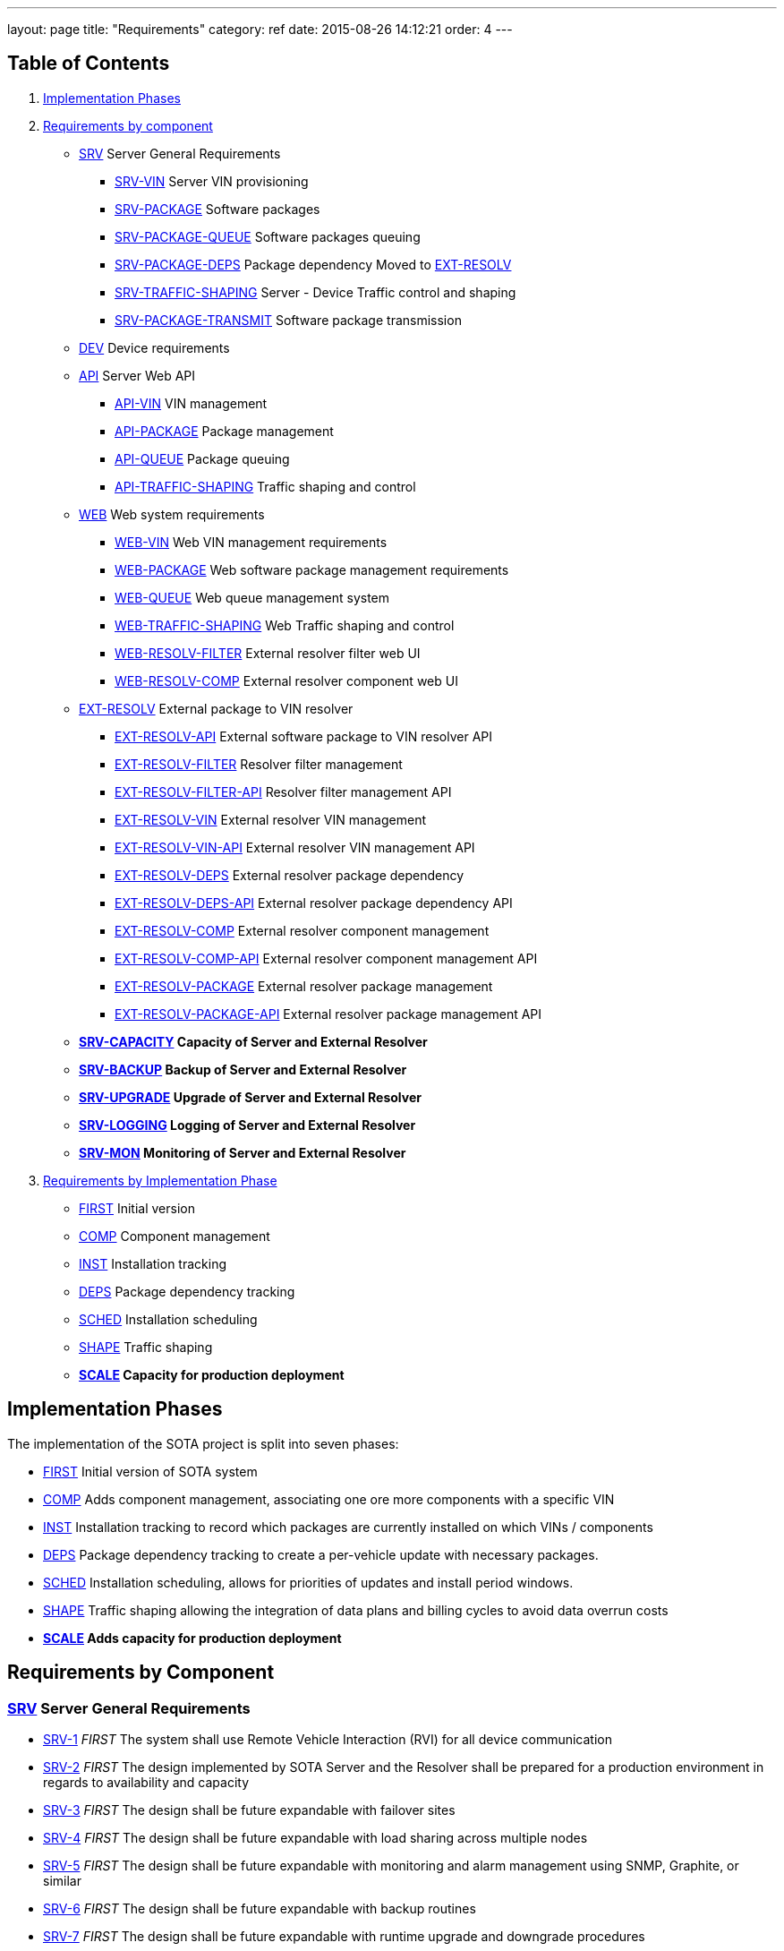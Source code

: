 ---
layout: page
title: "Requirements"
category: ref
date: 2015-08-26 14:12:21
order: 4
---

[[table-of-contents]]
== Table of Contents

1.  link:#implementation-phases[Implementation Phases]
2.  link:#requirements-by-component[Requirements by component]
* link:#SRV[SRV] Server General Requirements
** link:#SRV-VIN[SRV-VIN] Server VIN provisioning
** link:#SRV-PACKAGE[SRV-PACKAGE] Software packages
** link:#SRV-PACKAGE-QUEUE[SRV-PACKAGE-QUEUE] Software packages queuing
** [line-through]#link:#SRV-PACKAGE-DEPS[SRV-PACKAGE-DEPS] Package dependency# Moved to link:#EXT-RESOLV[EXT-RESOLV]
** link:#SRV-TRAFFIC-SHAPING[SRV-TRAFFIC-SHAPING] Server - Device Traffic control and shaping
** link:#SRV-PACKAGE-TRANSMIT[SRV-PACKAGE-TRANSMIT] Software package transmission
* link:#DEV[DEV] Device requirements
* link:#API[API] Server Web API
** link:#API-VIN[API-VIN] VIN management
** link:#API-PACKAGE[API-PACKAGE] Package management
** link:#API-QUEUE[API-QUEUE] Package queuing
** link:#API-TRAFFIC-SHAPING[API-TRAFFIC-SHAPING] Traffic shaping and control
* link:#WEB[WEB] Web system requirements
** link:#WEB-VIN[WEB-VIN] Web VIN management requirements
** link:#WEB-PACKAGE[WEB-PACKAGE] Web software package management requirements
** link:#WEB-QUEUE[WEB-QUEUE] Web queue management system
** link:#WEB-TRAFFIC-SHAPING[WEB-TRAFFIC-SHAPING] Web Traffic shaping and control
** link:#WEB-RESOLV-FILTER[WEB-RESOLV-FILTER] External resolver filter web UI
** link:#WEB-RESOLV-COMP[WEB-RESOLV-COMP] External resolver component web UI
* link:#EXT-RESOLV[EXT-RESOLV] External package to VIN resolver
** link:#EXT-RESOLV-API[EXT-RESOLV-API] External software package to VIN resolver API
** link:#EXT-RESOLV-FILTER[EXT-RESOLV-FILTER] Resolver filter management
** link:#EXT-RESOLV-FILTER-API[EXT-RESOLV-FILTER-API] Resolver filter management API
** link:#EXT-RESOLV-VIN[EXT-RESOLV-VIN] External resolver VIN management
** link:#EXT-RESOLV-VIN-API[EXT-RESOLV-VIN-API] External resolver VIN management API
** link:#EXT-RESOLV-DEPS[EXT-RESOLV-DEPS] External resolver package dependency
** link:#EXT-RESOLV-DEPS-API[EXT-RESOLV-DEPS-API] External resolver package dependency API
** link:#EXT-RESOLV-COMP[EXT-RESOLV-COMP] External resolver component management
** link:#EXT-RESOLV-COMP-API[EXT-RESOLV-COMP-API] External resolver component management API
** link:#EXT-RESOLV-PACKAGE[EXT-RESOLV-PACKAGE] External resolver package management
** link:#EXT-RESOLV-PACKAGE-API[EXT-RESOLV-PACKAGE-API] External resolver package management API
* [line-through]*link:#SRV-CAPACITY[SRV-CAPACITY] Capacity of Server and External Resolver*
* [line-through]*link:#SRV-BACKUP[SRV-BACKUP] Backup of Server and External Resolver*
* [line-through]*link:#SRV-UPGRADE[SRV-UPGRADE] Upgrade of Server and External Resolver*
* [line-through]*link:#SRV-LOGGING[SRV-LOGGING] Logging of Server and External Resolver*
* [line-through]*link:#SRV-MON[SRV-MON] Monitoring of Server and External Resolver*
3.  link:#requirements-by-phase[Requirements by Implementation Phase]

* link:#requirements-first[FIRST] Initial version
* link:#requirements-comp[COMP] Component management
* link:#requirements-inst[INST] Installation tracking
* link:#requirements-deps[DEPS] Package dependency tracking
* link:#requirements-sched[SCHED] Installation scheduling
* link:#requirements-shape[SHAPE] Traffic shaping
* [line-through]*link:#requirements-scale[SCALE] Capacity for production deployment*

[[implementation-phases]]
== Implementation Phases

The implementation of the SOTA project is split into seven phases:

* link:#requirements-first[FIRST] Initial version of SOTA system
* link:#requirements-comp[COMP] Adds component management, associating one ore more components with a specific VIN
* link:#requirements-inst[INST] Installation tracking to record which packages are currently installed on which VINs / components
* link:#requirements-deps[DEPS] Package dependency tracking to create a per-vehicle update with necessary packages.
* link:#requirements-sched[SCHED] Installation scheduling, allows for priorities of updates and install period windows.
* link:#requirements-shape[SHAPE] Traffic shaping allowing the integration of data plans and billing cycles to avoid data overrun costs
* [line-through]*link:#requirements-scale[SCALE] Adds capacity for production deployment*

[[requirements-by-component]]
== Requirements by Component

[[srv-server-general-requirements]]
=== link:#SRV[SRV] Server General Requirements

* link:#SRV-1[SRV-1] _FIRST_ The system shall use Remote Vehicle Interaction (RVI) for all device communication
* link:#SRV-2[SRV-2] _FIRST_ The design implemented by SOTA Server and the Resolver shall be prepared for a production environment in regards to availability and capacity
* link:#SRV-3[SRV-3] _FIRST_ The design shall be future expandable with failover sites
* link:#SRV-4[SRV-4] _FIRST_ The design shall be future expandable with load sharing across multiple nodes
* link:#SRV-5[SRV-5] _FIRST_ The design shall be future expandable with monitoring and alarm management using SNMP, Graphite, or similar
* link:#SRV-6[SRV-6] _FIRST_ The design shall be future expandable with backup routines
* link:#SRV-7[SRV-7] _FIRST_ The design shall be future expandable with runtime upgrade and downgrade procedures

[[srv-vin-server-vin-provisioning]]
=== link:#SRV-VIN[SRV-VIN] Server VIN provisioning

* [line-through]*link:#SRV-VIN-1[SRV-VIN-1] _SCALE_ The system shall manage up to 100 million VINs*
* link:#SRV-VIN-2[SRV-VIN-2] _FIRST_ A VIN shall be identified by an 1-64 byte string (VIN). Improved wording
* [line-through]*link:#SRV-VIN-3[SRV-VIN-3] _COMP_ A VIN shall be able to ber associated to up to 1000 components. Each component is a potential target for software images*
* [line-through]*link:#SRV-VIN-4[SRV-VIN-4] _INST_ Each component associated with a VIN shall have a reference to its currently installed software image.*
* [line-through]*link:#SRV-VIN-5[SRV-VIN-5] _INST_ The component reference to the software image shall be the ID string and version number*
* [line-through]*link:#SRV-VIN-6[SRV-VIN-6] _SCALE_ A VIN shall be able to manage up to 5000 installed software images*
* link:#SRV-VIN-7[SRV-VIN-7] _SHAPE_ The VIN shall be associated with one data plan ID. Ties the VIN to a data plan, allowing us to control traffic to it

[[srv-package-software-packages]]
=== link:#SRV-PACKAGE[SRV-PACKAGE] Software packages

* [line-through]*link:#SRV-PACKAGE-1[SRV-PACKAGE-1] _SCALE_ The system shall manage up to 10 million software packages*
* link:#SRV-PACKAGE-2[SRV-PACKAGE-2] _FIRST_ A software package shall have an ID string
* link:#SRV-PACKAGE-3[SRV-PACKAGE-3] _FIRST_ A software package shall have a major.minor.patch formatted version number. The ID string plus version is the unique identifier of the package
* link:#SRV-PACKAGE-4[SRV-PACKAGE-4] _FIRST_ A software package shall have a description
* link:#SRV-PACKAGE-5[SRV-PACKAGE-5] _FIRST_ A software package shall have a vendor
* link:#SRV-PACKAGE-6[SRV-PACKAGE-6] _COMP_ The software ID string shall support regexp matching when searching
* link:#SRV-PACKAGE-7[SRV-PACKAGE-7] _COMP_ The software version number shall support regexp matching when searching
* [line-through]*link:#SRV-PACKAGE-8[SRV-PACKAGE-8] _INST_ Each software package shall be maintain a list of all VINs it is installed on*

[[srv-package-queue-software-packages-queuing]]
=== link:#SRV-PACKAGE-QUEUE[SRV-PACKAGE-QUEUE] Software packages queuing

* link:#SRV-PACKAGE-QUEUE-1[SRV-PACKAGE-QUEUE-1] _FIRST_ The system shall be able to request a software package to be installed on a subset of all managed VINs
* link:#SRV-PACKAGE-QUEUE-2[SRV-PACKAGE-QUEUE-2] _SCHED_ The request shall have an earliest start date. Do not install before 2016-01-01.
* link:#SRV-PACKAGE-QUEUE-3[SRV-PACKAGE-QUEUE-3] _SCHED_ The request shall have a latest install completion date. Do not install after 2016-04-01
* link:#SRV-PACKAGE-QUEUE-4[SRV-PACKAGE-QUEUE-4] _SCHED_ If a software package cannot be installed on one ore more targeted VINs within the specified period, they failed VINs shall be logged
* link:#SRV-PACKAGE-QUEUE-5[SRV-PACKAGE-QUEUE-5] _SCHED_ The request shall have a priority from 1 to 100. Used when updates are queued to individual vehicles. See below
* link:#SRV-PACKAGE-QUEUE-6[SRV-PACKAGE-QUEUE-6] _FIRST_ A list of currently queued updates shall be maintained. One update consist of one or more software packages targeting a specific VIN.
* link:#SRV-PACKAGE-QUEUE-7[SRV-PACKAGE-QUEUE-7] _FIRST_ Each queued update shall maintain a list of completed VINs that have received the update
* link:#SRV-PACKAGE-QUEUE-8[SRV-PACKAGE-QUEUE-8] _FIRST_ Each queued update shall maintain a list of pending VINs that have not yet received the update
* link:#SRV-PACKAGE-QUEUE-9[SRV-PACKAGE-QUEUE-9] _DEPS_ Each VIN targeted by a queued update shall maintain a list of packages that are rolled into the update for that specvific vin. All packages to be added to original package in order to satisfy dependencies are provided by EXT-RESOLV
* link:#SRV-PACKAGE-QUEUE-10[SRV-PACKAGE-QUEUE-10] _SCHED_ Updates queued for a specific VIN shall be sorted primarily on ascending request priority. Allows high-priority updates to skip the queue and be pushed out earlier to the vehicle
* link:#SRV-PACKAGE-QUEUE-11[SRV-PACKAGE-QUEUE-11] _FIRST_ Updates queued for a specific VIN shall be sorted secondarily on the time when the request was made.
* link:#SRV-PACKAGE-QUEUE-12[SRV-PACKAGE-QUEUE-12] _SHAPE_ The software package install request shall have a data pool usage threshold
* link:#SRV-PACKAGE-QUEUE-13[SRV-PACKAGE-QUEUE-13] _SHAPE_ The data plan usage threshold shall be specified as a decimal percentage
* link:#SRV-PACKAGE-QUEUE-14[SRV-PACKAGE-QUEUE-14] _SHAPE_ The data plan usage threshold shall specify the maximum percentage of the data pool assigned to a VIN that can be used when the package transfer starts.
* link:#SRV-PACKAGE-QUEUE-15[SRV-PACKAGE-QUEUE-15] _SHAPE_ If the data pool associated with a targeted VIN has a usage is greater than the specified threshold for the request, the update for the targeted VIN shall be rescheduled to the next billing cycle.
* [line-through]*link:#SRV-PACKAGE-QUEUE-16[SRV-PACKAGE-QUEUE-16] _SHAPE_ Updates queued for a specific VIN shall have an individual earliest start date, forcing it to be transmitted within a specific billing cycle.* Duplicate of SRV-PACKAGE-QUEUE-2
* link:#SRV-PACKAGE-QUEUE-17[SRV-PACKAGE-QUEUE-17] _SHAPE_ The individual earliest start date shall not be later than the lastest install completion date specified in SRV-PACKAGE-QUEUE-3
* link:#SRV-PACKAGE-QUEUE-18[SRV-PACKAGE-QUEUE-18] _SHAPE_ If the update for a specific VIN cannot be rescheduled to a billing cycle before the specified latest install competion date, the update shall fail.
* link:#SRV-PACKAGE-QUEUE-19[SRV-PACKAGE-QUEUE-19] _FIRST_ The system shall send a resolve package ID to VIN request to the external resolver system in order to retrieve the VINs and dependencies that should have the package installed. See EXT-RESOLV for details
* link:#SRV-PACKAGE-QUEUE-20[SRV-PACKAGE-QUEUE-20] _INST_ The system shall use EXT-RESOLV-PACKAGE-API to update the resolver with packages installed and removed from each VIN targeted by an update, as reported back by the device. Allows resolver to keep track of which packages are installed on which VIN.
* link:#SRV-PACKAGE-QUEUE-21[SRV-PACKAGE-QUEUE-21] _INST_ "The system shall be able to queue a ""Get All Installed Packages"" command to a device in order to retrieve its currently installed packages". Used to synchronize Resolver's list of installed packages on a VIN with reality
* link:#SRV-PACKAGE-QUEUE-22[SRV-PACKAGE-QUEUE-22] _INST_ "When a ""Get All Installed Packages"" result is received from a device, the EXT-RESOLV-PACKAGE-API shall be used to reset the resolver's list of installed packages for the given VIN."

[[srv-package-deps-package-dependency-moved-to-ext-resolv]]
=== [line-through]*link:#SRV-PACKAGE-DEPS[SRV-PACKAGE-DEPS] Package dependency* Moved to link:#EXT-RESOLV[EXT-RESOLV]

* [line-through]*link:#SRV-PACKAGE-DEPS-1[SRV-PACKAGE-DEPS-1] _DEPS_ Each VIN, as returned by the external resolver, shall be have a dependency check done for the package that is to be installed*
* [line-through]*link:#SRV-PACKAGE-DEPS-2[SRV-PACKAGE-DEPS-2] _DEPS_ The depency check shall compare the list of packages already installed on the VIN with the dependency graph of the new package to be installed. Which packages does the package about to be installed need on this specific VIN in order to function.*
* [line-through]*link:#SRV-PACKAGE-DEPS-3[SRV-PACKAGE-DEPS-3] _DEPS_ If an dependent package, required by the package to be installed, is currently not installed on the VIN, the required package will be added to the update for that specific VIN.*
* [line-through]*link:#SRV-PACKAGE-DEPS-4[SRV-PACKAGE-DEPS-4] _DEPS_ If installing one or more of the packages in an update on a VIN would break dependencies for packages already installed on that VIN, the update shall fail for the given VIN and be reported back to the server*
* [line-through]*link:#SRV-PACKAGE-DEPS-5[SRV-PACKAGE-DEPS-5] _DEPS_ A software package shall be dependent on up to 100 other software packages*
* [line-through]*link:#SRV-PACKAGE-DEPS-6[SRV-PACKAGE-DEPS-6] _DEPS_ Software package depencies shall form a graph of sub dependencies. A requires B, which requires C and D.*
* [line-through]*link:#SRV-PACKAGE-DEPS-7[SRV-PACKAGE-DEPS-7] _DEPS_ A dependency shall be identified by a software package ID string and a version number*

[[srv-traffic-shaping-server---device-traffic-control-and-shaping]]
=== link:#SRV-TRAFFIC-SHAPING[SRV-TRAFFIC-SHAPING] Server - Device Traffic control and shaping

* link:#SRV-TRAFFIC-SHAPING-1[SRV-TRAFFIC-SHAPING-1] ** Server - Device Traffic control and shaping
* link:#SRV-TRAFFIC-SHAPING-1[SRV-TRAFFIC-SHAPING-1] _SHAPE_ The SOTA server shall be manage data plans used to control when updates are to be sent to their targeted VINs
* link:#SRV-TRAFFIC-SHAPING-2[SRV-TRAFFIC-SHAPING-2] _SHAPE_ Up to 1,000 data plans shall be managed by the SOTA server
* link:#SRV-TRAFFIC-SHAPING-3[SRV-TRAFFIC-SHAPING-3] _SHAPE_ A data plan shall specify a system-wide unique a data plan ID
* link:#SRV-TRAFFIC-SHAPING-4[SRV-TRAFFIC-SHAPING-4] _SHAPE_ A single data plan profile shall manage up to 1000 billing cycles . One week billing cycles x 1000 is 20 years of billing
* link:#SRV-TRAFFIC-SHAPING-5[SRV-TRAFFIC-SHAPING-5] _SHAPE_ The data plan shall specify if the data pool for each billing cycle is per VIN, or if it is shared across all VINs associated with the profile. Removed until further notice. For now all billing cycles will be pooled across all VINs
* link:#SRV-TRAFFIC-SHAPING-6[SRV-TRAFFIC-SHAPING-6] _SHAPE_ Each billing cycle shall specify a date and time stamp when it starts
* link:#SRV-TRAFFIC-SHAPING-7[SRV-TRAFFIC-SHAPING-7] _SHAPE_ Each billing cycle shall specify a data pool size in kilobytes
* link:#SRV-TRAFFIC-SHAPING-8[SRV-TRAFFIC-SHAPING-8] _SHAPE_ A billing cycle shall become active when the start date/time stamp occurrs.
* link:#SRV-TRAFFIC-SHAPING-9[SRV-TRAFFIC-SHAPING-9] _SHAPE_ A billing cycle shall be deactivated when the next consecutive billing cycle is activated.
* link:#SRV-TRAFFIC-SHAPING-10[SRV-TRAFFIC-SHAPING-10] _SHAPE_ The SOTA server shall be able to read data usage reports from an external source
* link:#SRV-TRAFFIC-SHAPING-11[SRV-TRAFFIC-SHAPING-11] _SHAPE_ The SOTA server shall deduct data usage from the pool of the currently active billing cycle
* link:#SRV-TRAFFIC-SHAPING-12[SRV-TRAFFIC-SHAPING-12] _SHAPE_ The SOTA server shall at all times know how data is left in a pool at any given time
* link:#SRV-TRAFFIC-SHAPING-13[SRV-TRAFFIC-SHAPING-13] _SHAPE_ When a billing cycle becomes deactive, it shall be archived
* link:#SRV-TRAFFIC-SHAPING-14[SRV-TRAFFIC-SHAPING-14] _SHAPE_ The architved billing cycle shall contain the number of bytes transmitted during the cycle
* link:#SRV-TRAFFIC-SHAPING-15[SRV-TRAFFIC-SHAPING-15] _SHAPE_ Each billing cycle under a data plan shall be shared across all VINs using the given plan. Replaces SRV-TRAFFIC-SHAPING-5

[[srv-package-transmit-software-package-transmission]]
=== link:#SRV-PACKAGE-TRANSMIT[SRV-PACKAGE-TRANSMIT] Software package transmission

* link:#SRV-PACKAGE-TRANSMIT-1[SRV-PACKAGE-TRANSMIT-1] _FIRST_ The Server shall be able to send a wakeup / shoulder tap SMS message to the vehicle, triggering it to connect back to it. Moved from SCHED to FIRST
* link:#SRV-PACKAGE-TRANSMIT-2[SRV-PACKAGE-TRANSMIT-2] _FIRST_ When the vehicle connects back and identifies itself all updates queued for the VIN shall be transmitted. Moved from SCHED to FIRST
* link:#SRV-PACKAGE-TRANSMIT-3[SRV-PACKAGE-TRANSMIT-3] _FIRST_ The updates shall be transmitted in the order they are sorted. Allows the server to keep track of which packages are installed where
* [line-through]*link:#SRV-PACKAGE-TRANSMIT-4[SRV-PACKAGE-TRANSMIT-4] _FIRST_ The update shall be downloadable in chunks.* Replaced by SRV-PACKAGE-TRANSMIT-10 - SRV-PACKAGE-TRANSMIT-XXX
* [line-through]*link:#SRV-PACKAGE-TRANSMIT-5[SRV-PACKAGE-TRANSMIT-5] _FIRST_ The package transfer shall be restartable in case the data link is interrupted*
* [line-through]*link:#SRV-PACKAGE-TRANSMIT-6[SRV-PACKAGE-TRANSMIT-6] _FIRST_ The package transfer restart shall continue at the point the transmission was interrupted*
* [line-through]*link:#SRV-PACKAGE-TRANSMIT-7[SRV-PACKAGE-TRANSMIT-7] _INST_ Once installed on a VIN, an installation acknolwedgement shall be sent back to the SOTA server*
* link:#SRV-PACKAGE-TRANSMIT-8[SRV-PACKAGE-TRANSMIT-8] _INST_ The installation acknowledgement shall be used to update the association between a VINs components and their installed software packages and versions
* link:#SRV-PACKAGE-TRANSMIT-9[SRV-PACKAGE-TRANSMIT-9] _INST_ In case of an installation failure, there shall be an error code and error text returned to the SOTA server. Executes SRC-PACKAGE-QUEUE-22
* link:#SRV-PACKAGE-TRANSMIT-10[SRV-PACKAGE-TRANSMIT-10] _FIRST_ "The Server shall send an ""Software Packages Available"" to a vehicle connected for which updates are queued."
* link:#SRV-PACKAGE-TRANSMIT-11[SRV-PACKAGE-TRANSMIT-11] _FIRST_ "The ""Software Packages Available"" command shall contain a list of package IDs, descriptive text, and size of the update"
* link:#SRV-PACKAGE-TRANSMIT-12[SRV-PACKAGE-TRANSMIT-12] _FIRST_ "The Server shall support an incoming ""Initiate Download"" received from the device."
* link:#SRV-PACKAGE-TRANSMIT-13[SRV-PACKAGE-TRANSMIT-13] _FIRST_ "The ""Initiate Software Download"" command shall contain a list of package IDs to send to the device"
* link:#SRV-PACKAGE-TRANSMIT-14[SRV-PACKAGE-TRANSMIT-14] _FIRST_ "The Server shall send a ""Start Download"" command to the device to initiate a new download"
* link:#SRV-PACKAGE-TRANSMIT-15[SRV-PACKAGE-TRANSMIT-15] _FIRST_ "The ""Start Download"" command shall contain a list of package ID contained in the download, a download index, a file size, a chunk size, a target unit, and an install/upgrade/remove command."
* link:#SRV-PACKAGE-TRANSMIT-16[SRV-PACKAGE-TRANSMIT-16] _FIRST_ "The Server shall send ""Package Chunk"" command containing a fragment (chunk) of a package"
* link:#SRV-PACKAGE-TRANSMIT-17[SRV-PACKAGE-TRANSMIT-17] _FIRST_ "The ""Package Chunk"" command shall contain a data payload, a chunk index, and an download index refering to the the index provided by the ""Start Download"" command"
* link:#SRV-PACKAGE-TRANSMIT-18[SRV-PACKAGE-TRANSMIT-18] _FIRST_
* link:#SRV-PACKAGE-TRANSMIT-19[SRV-PACKAGE-TRANSMIT-19] _FIRST_ "The Server shall support an incoming ""Chunks Received"" command sent by the device"
* link:#SRV-PACKAGE-TRANSMIT-20[SRV-PACKAGE-TRANSMIT-20] _FIRST_ "The ""Chunk Received"" shall contain a download index, and a list of successfully received and stored chunks for that package."
* link:#SRV-PACKAGE-TRANSMIT-21[SRV-PACKAGE-TRANSMIT-21] _FIRST_ The Server shall inspect the list of successfully received chunks and select as the next chunk to send the lowest indexed chunk not yet received by the device.
* link:#SRV-PACKAGE-TRANSMIT-22[SRV-PACKAGE-TRANSMIT-22] _FIRST_ "The Server shall send a ""Finalize Download"" command when a ""Chunks Received"" is received from the device indicating that all chunks have been received and stored."
* link:#SRV-PACKAGE-TRANSMIT-23[SRV-PACKAGE-TRANSMIT-23] _INST_ "The ""Finalize Download"" command shall contain a download index."
* link:#SRV-PACKAGE-TRANSMIT-24[SRV-PACKAGE-TRANSMIT-24] _INST_ "The Server shall support an incoming ""Installation report"" command sent by the device"
* link:#SRV-PACKAGE-TRANSMIT-25[SRV-PACKAGE-TRANSMIT-25] _INST_ "The ""Installation Report"" shall contain a package ID, a status code indicating success or failure, the currently running version of the package, and a descriptive text of the outcome.". Forwarded by SOTA Server to external resolver so that it can keep track of which packages are installed on which VINs
* link:#SRV-PACKAGE-TRANSMIT-26[SRV-PACKAGE-TRANSMIT-26] _INST_ The Server shall forward the Installation report to the external resolver. As specified by SRV-PACKAGE-QUEUE-20
* link:#SRV-PACKAGE-TRANSMIT-27[SRV-PACKAGE-TRANSMIT-27] _FIRST_ "If a chunk has been sent 5 times, but has not shown up as successfully received in subsequent ""Chunks Received"" reports, the download shall abort."
* link:#SRV-PACKAGE-TRANSMIT-28[SRV-PACKAGE-TRANSMIT-28] _FIRST_ "If a chunk has been sent 5 times with no subsequent ""Chunks Received"" command being received at all within a given period of time, the download shall abort."
* link:#SRV-PACKAGE-TRANSMIT-29[SRV-PACKAGE-TRANSMIT-29] _INST_ An aborted download shall be reported to thee external resolver
* link:#SRV-PACKAGE-TRANSMIT-30[SRV-PACKAGE-TRANSMIT-30] _INST_ "An aborted download shall trigger a ""Abort Download"" command being sent to the device"
* link:#SRV-PACKAGE-TRANSMIT-31[SRV-PACKAGE-TRANSMIT-31] _INST_ "An ""Abort Download"" command shall contain the download index of the failed download". Either the device receives it and cancels the download, or the device will time out the download and cancel it.

[[dev-device-requirements]]
=== link:#DEV[DEV] Device requirements

* link:#DEV-1[DEV-1] _FIRST_ The device shall receive and process wakeup / shoulder tap SMS. Please see Appendix B, Use Cases DEV___, TRANSFER___, and INSTALL_* for a detailed description of protocol flow.
* link:#DEV-2[DEV-2] _FIRST_ The device shall, when a shoulder tap SMS is received, connect back to the SOTA server. Moved from SCHED to FIRST
* link:#DEV-3[DEV-3] _FIRST_ The device shall identify itself to the SOTA server
* link:#DEV-4[DEV-4] _FIRST_ The device shall receive chunks for an update
* link:#DEV-5[DEV-5] _FIRST_ The device shall acknolwedge the reception and local storage of each received chunk
* link:#DEV-6[DEV-6] _FIRST_ The device shall reassemble the chunks for an update
* link:#DEV-7[DEV-7] _FIRST_ The device shall validate the integrity of the update. Will be covered by RVI
* link:#DEV-8[DEV-8] _FIRST_ The device shall authenticate the identity of the sender. Will be covered by RVI
* link:#DEV-9[DEV-9] _FIRST_ The device shall authorize the sender. Will be covered by RVI
* [line-through]*link:#DEV-10[DEV-10] _FIRST_ The device shall interface with the local package manager*
* [line-through]*link:#DEV-11[DEV-11] _INST_ The device shall report installation success back to the SOTA server. Forwarded by SOTA Server to external resolver so that it can maintain a list of currently installed packages.*
* link:#DEV-12[DEV-12] _INST_ The device shall report installation failure back to the SOTA server. Installa
* link:#DEV-13[DEV-13] _INST_ In case of installation failure, the device shall report an error code and an error text back to the server
* link:#DEV-14[DEV-14] _INST_ "The device shall support a ""Get currently installed packages command"" (GetCurrentPackages)". Needed sync up a mismatch between a device's view of installed packages and that of the backend server.
* link:#DEV-15[DEV-15] _INST_ When a GetCurrentPackages command is received, the device shall report back a list of currently installed packages
* link:#DEV-16[DEV-16] _INST_ Each package in a report shall be identified by its package ID string and version number
* link:#DEV-17[DEV-17] _INST_ There shall be a resend attempt in case reporting of package installation results or currently installed packages fails
* link:#DEV-18[DEV-18] _INST_ The device shall, when it connects to the SOTA server, validate the authenticity of the SOTA server. Both client and server side validation are needed.
* link:#DEV-19[DEV-19] _FIRST_ The device shall use RVI for all server communication.
* link:#DEV-20[DEV-20] _FIRST_ The device software shall execute on top of the latest version of Genivi Demo Platform
* link:#DEV-21[DEV-21] _FIRST_ The device software shall execute on top of the latest version of Automotive Grade Linux Distribution
* link:#DEV-22[DEV-22] _FIRST_ The device shall interact with the local Genivi Software Loading Manager (GSLM) through DBUS using a protocol supplied by Genivi. Package manager renamed to Genivi Software Loading Manager
* link:#DEV-23[DEV-23] _FIRST_ There shall be a DBUS command to send an install command to the local GSLM. Package manager renamed to Genivi Software Loading Manager
* link:#DEV-24[DEV-24] _FIRST_ There shall be a DBUS command to send an upgrade command to the local GSLM. Package manager renamed to Genivi Software Loading Manager
* link:#DEV-25[DEV-25] _FIRST_ There shall be a DBUS command to send a remove command to the local GSLM. Package manager renamed to Genivi Software Loading Manager
* link:#DEV-26[DEV-26] _FIRST_ There shall ba a DBUS command to retrieve a list of all currently installed software from the local GSLM
* link:#DEV-27[DEV-27] _FIRST_ All DBUS commands shall return an error/success code and a descriptive text that can be forwarded to SOTA Serevr.
* link:#DEV-28[DEV-28] _INST_ The device shall be able to report locally changed software packages to the SOTA Server
* link:#DEV-29[DEV-29] _INST_ The device shall receive information about locally changed packages through a DBUS command
* link:#DEV-30[DEV-30] _INST_ The report shall contain the package ID, timestamp, and operation (install, upgrade, remove) carried out locally.
* link:#DEV-31[DEV-31] _FIRST_ All DBUS commands shall be compliant with call structure of the Genivi Software Loading Manager. Protocol will be specified by Genivi
* link:#DEV-32[DEV-32] _FIRST_ The device shall use RVI to communicate with the server
* link:#DEV-33[DEV-33] _FIRST_ The device shall use the JSON Data Link and JSON Protocol supplied by the RVI project for its server communication to ensure JSON-based traffic. All traffic sent between server and client will be JSON formatted, regardless of communication channel (SMS, WiFi, 3G, etc). Other protocols (HTTP, OMA-DM FUMA, etc) can be implemented as RVI plugins.
* link:#DEV-34[DEV-34] _FIRST_ "The device shall support an incoming ""Software Packages Available"" command received from the server"
* link:#DEV-35[DEV-35] _FIRST_ "The ""Software Packages Available"" command shall contain a list of package IDs, descriptive text, and size of the download"
* link:#DEV-36[DEV-36] _FIRST_ "The device shall forward the ""Software Packages Available"" command through DBUS to the GSLM ". The Software Loader Manager will interface the HMI to pop a confirmation dialog
* link:#DEV-37[DEV-37] _FIRST_ "The device shall support an incoming ""Initiate Download"" received through DBUS from the GSLM.". The user selected one or more packages on the HMI and clicked ok
* link:#DEV-38[DEV-38] _FIRST_ "The ""Initiate Software Download"" command shall contain a list of package IDs to download and install". "Package IDs are selected from those provided by the ""Software Packages Available"""
* link:#DEV-39[DEV-39] _FIRST_ "The ""Initiate Software Download"" command received from the GSLM shall be forwarded to the SOTA server to initiate the download.". "Will result in a ""Start Download"" command being sent from the Server"
* link:#DEV-40[DEV-40] _FIRST_ "The device shall support an incoming ""Start Download"" command to initiate a new download"
* link:#DEV-41[DEV-41] _FIRST_ "The ""Start Download"" command shall contain a list of package ID contained in the download, a download index, a file size, a chunk size, a target unit, and an install/upgrade/remove command.". "Multple packages may be contained in a single download. Packages can either be dependencies, or bundled packages from the ""Initiate Software Download"" package. Target tells the GSLM if this is a local package, or if it is destined for a module managed by the Module Loader."
* link:#DEV-42[DEV-42] _FIRST_ "The device shall support an incoming ""Package Chunk"" command containing a fragment (chunk) of a package"
* link:#DEV-43[DEV-43] _FIRST_ "The ""Package Chunk"" command shall contain a data payload, a chunk index, and an download index refering to the the index provided by the ""Start Download"" command". "Download index allows multiple donwloads to happen in parallell. payload size is specified by chunk size in ""Start Download"""
* link:#DEV-44[DEV-44] _FIRST_ The device shall store each received chunk on in secondary storage. Downloaded images are reassembled, chunk by chunk on the device side.
* link:#DEV-45[DEV-45] _FIRST_ "The device shall send a ""Chunks Received"" report back to the SOTA Server"
* link:#DEV-46[DEV-46] _FIRST_ "The ""Chunk Received"" shall contain a download index, and a list of successfully received and stored chunks for that package.". [1-10,12-15,21,23,25,27-30]
* link:#DEV-47[DEV-47] _FIRST_ "The ""Chunk Received"" command shall be sent at after ""Package Chunk"" command has been successfully stored.". Overkill, but increases robustness.
* link:#DEV-48[DEV-48] _FIRST_ "The device shall support an incoming ""Finalize Download command to finish the download". "Will only be sent when ""Chunks received"" reports that all chunks have been received."
* link:#DEV-49[DEV-49] _FIRST_ "The ""Finalize Download"" command shall contain a download index.". Clears the device to start the installation process.
* link:#DEV-50[DEV-50] _FIRST_ The device shall verify that all chunks have been received when a download is finalized.
* link:#DEV-51[DEV-51] _FIRST_ The device shall verify the source and authenticity of the download
* link:#DEV-52[DEV-52] _FIRST_ If either verification fails, an install failure shall be sent back to the SOTA server for all Package IDs in the download
* link:#DEV-53[DEV-53] _FIRST_ "The device shall forward the finalized download to the GSLM together with the install/upgrade/remove command and target unit specified in the ""Start Download"" command.". Commands to be sent are specified by DEV-23 - DEV-27
* link:#DEV-54[DEV-54] _INST_ "The device shall support an incoming DBUS ""Installation Report' command from the local GSLM."
* link:#DEV-55[DEV-55] _INST_ "The ""Installation Report"" shall contain a package ID, a status code indicating success or failure, the currently running version of the package, and a descriptive text of the outcome.". The running version can either be the new version, the existing version, or a reverted factory version.
* link:#DEV-56[DEV-56] _INST_ The device shall forward the installation report to the SOTA Server. SOTA Server will forward it to the external resolver, allowing it to maintain its database of installed packages.
* link:#DEV-57[DEV-57] _INST_ "If no additional ""Package Chunks"" are received for an ongoing download within a given timeout period, the download shall abort"
* link:#DEV-58[DEV-58] _INST_ "If a ""Start Download"" command is received with a download index equal to that of an ongoing download, the ongoing download shall be aborted to make way for the new download.". Allows timed out downloads to be restarted.
* link:#DEV-59[DEV-59] _INST_ "The device shall support an incoming ""Abort Download"" command "
* link:#DEV-60[DEV-60] _INST_ "The ""Abort Download"" command shall contain the download index"
* link:#DEV-61[DEV-61] _INST_ An aborted download shall delete any stored data on the device.
* link:#DEV-62[DEV-62] _INST_ "If the download index of an ""Abort Download"" command cannot be found, the command shall silently be ignored.". """Start Download"" command was lost and never received by client"

[[api-server-web-api]]
=== link:#API[API] Server Web API

* link:#API-1[API-1] _FIRST_ The Server shall support an API, allowing its functionality to be accessed by external apps and services
* link:#API-2[API-2] _FIRST_ The API shall be based on Restful HTTP with JSON.bodies

[[api-vin-server-web-api---vin-management]]
=== link:#API-VIN[API-VIN] Server Web API - VIN management

* link:#API-VIN-1[API-VIN-1] _FIRST_ The API shall have a command to add VINs
* link:#API-VIN-2[API-VIN-2] _FIRST_ The API shall have a command to delete VINs
* [line-through]*link:#API-VIN-3[API-VIN-3] _FIRST_ The API shall have a call to search for and return VINs using regexp wildcards.* Duplicate of API-VIN-7 - 8
* [line-through]*link:#API-VIN-4[API-VIN-4] _COMP_ The API shall have a call to associate a component to an existing VIN. Moved to Resolver*
* [line-through]*link:#API-VIN-5[API-VIN-5] _INST_ The API shall have a call to associate an software image to a VIN. Moved to Resolver*
* [line-through]*link:#API-VIN-6[API-VIN-6] _INST_ The software image associated with a VIN shall be associated with a specific component installed on that VIN. Removed association between package and specific component. Packages are now generically installed on a VIN without component association.*
* link:#API-VIN-7[API-VIN-7] _FIRST_ The API shall have a VIN search command
* link:#API-VIN-8[API-VIN-8] _FIRST_ The search command shall support a VIN regexp to match against
* [line-through]*link:#API-VIN-9[API-VIN-9] _COMP_ The VINs returned by the search shall each have their associated components listed.* Moved to Resolver
* link:#API-VIN-10[API-VIN-10] _INST_ The VINs returned by the search shall each have their associated installed software packages listed
* link:#API-VIN-11[API-VIN-11] _INST_ The API shall have a command to list all historic package updates sent to a VIN since the VIN was created
* link:#API-VIN-12[API-VIN-12] _INST_ Each update returned by a historic list command shall contain a result code reflecting success or failure of installing the package
* link:#API-VIN-13[API-VIN-13] _INST_ Each update returned by a historic list command shall contain all dependent-upon packages transmitted with the original package in order to satisfy all dependencies of the installed package
* link:#API-VIN-14[API-VIN-14] _INST_ Each update returned by a historic list command shall contain a time stamp of when the update completed or failed

[[api-package-server-web-api---package-management]]
=== link:#API-PACKAGE[API-PACKAGE] Server Web API - package management

* link:#API-PACKAGE-1[API-PACKAGE-1] _FIRST_ The API shall have a command to upload packages to the system
* link:#API-PACKAGE-2[API-PACKAGE-2] _FIRST_ Each package shall have an ID string specified
* link:#API-PACKAGE-3[API-PACKAGE-3] _FIRST_ Each package shall have a version number specified so that ID string plus version number creates a unique queue.
* [line-through]*link:#API-PACKAGE-4[API-PACKAGE-4] _DEPS_ Each package shall have an optional list of dependencies specified.* Moved to resolver
* link:#API-PACKAGE-5[API-PACKAGE-5] _FIRST_ The API shall have a command to list search for software packages
* link:#API-PACKAGE-6[API-PACKAGE-6] _FIRST_ The search command shall support regexp matching for the ID string and the version number
* [line-through]*link:#API-PACKAGE-7[API-PACKAGE-7] _INST_ The API shall have a command to list all the VINs that a specific version of a software package is installed on.* Database of which packages are installed on which VIN now handled by resolver
* [line-through]*link:#API-PACKAGE-8[API-PACKAGE-8] _INST_ The API shall have a command to list all the VINs that a specific version of a software package is queued for installation on.* Duplicate of API-QUEUE-7
* [line-through]*link:#API-PACKAGE-9[API-PACKAGE-9] _DEPS_ The API shall have a command to list the dependencies for a specific package.* Moved to resolver

[[api-queue-server-web-api---package-queuing]]
=== link:#API-QUEUE[API-QUEUE] Server Web API - package queuing

* link:#API-QUEUE-1[API-QUEUE-1] _FIRST_ The API shall have a command to request that an package is to be installed
* [line-through]*link:#API-QUEUE-2[API-QUEUE-2] _FIRST_ The install command shall provide a filter label to be applied to the request. Not necessary with external resolver*
* link:#API-QUEUE-3[API-QUEUE-3] _FIRST_ The install command shall return a unique install ID for the install request
* link:#API-QUEUE-4[API-QUEUE-4] _SCHED_ The API shall have a command to cancel a previously queued install request
* link:#API-QUEUE-5[API-QUEUE-5] _SCHED_ Canceling an install request will delete any pending updates that have yet to be transmitted to their targeted VINs.
* link:#API-QUEUE-6[API-QUEUE-6] _SCHED_ Canceling an install request shall not affect any packages already installed on their targeted VINs.
* link:#API-QUEUE-7[API-QUEUE-7] _SCHED_ The API shall have a command to list all VINs targeted by a specific install request, identified by the install ID
* link:#API-QUEUE-8[API-QUEUE-8] _SCHED_ The list command shall return all VINs which the install request was successfully completed on
* link:#API-QUEUE-9[API-QUEUE-9] _SCHED_ The success report for a VIN shall include a date and time stamp.
* link:#API-QUEUE-10[API-QUEUE-10] _SCHED_ The list command shall return all VINs for which the install request is still pending on the server
* link:#API-QUEUE-11[API-QUEUE-11] _SCHED_ The list command shall return all VINs for which the install request failed
* link:#API-QUEUE-12[API-QUEUE-12] _SCHED_ The failure report for a VIN shall include a date and time stramp.
* link:#API-QUEUE-13[API-QUEUE-13] _SCHED_ The failure report for a VIN shall include a reason code such as time out, dependency failure, etc.
* link:#API-QUEUE-14[API-QUEUE-14] _SCHED_ The failure report for a VIN shall include a reason text.
* link:#API-QUEUE-15[API-QUEUE-15] _SCHED_ The list command shall, for each returned VIN, list the software packages included in the update, including dependencies
* link:#API-QUEUE-16[API-QUEUE-16] _SCHED_ The list command shall return all VINs for which the install request has started transmission, but has not yet completed
* link:#API-QUEUE-17[API-QUEUE-17] _FIRST_ "The API shall have a command to queue an ""Get All Installed Packages"" command for a given VIN"

[[api-traffic-shaping-server-web-api---traffic-shaping-and-control]]
=== link:#API-TRAFFIC-SHAPING[API-TRAFFIC-SHAPING] Server Web API - Traffic shaping and control

* link:#API-TRAFFIC-SHAPING-1[API-TRAFFIC-SHAPING-1] _SHAPE_ The API shall have a command to add a data plan
* link:#API-TRAFFIC-SHAPING-2[API-TRAFFIC-SHAPING-2] _SHAPE_ The added data plan shall have a unique data plan ID
* [line-through]*link:#API-TRAFFIC-SHAPING-3[API-TRAFFIC-SHAPING-3] _SHAPE_ The added data plan shall specify if the billing cycles' data pools are shared across all VIN or is specified per VIN.* All plans will be pooled across all VINs for now
* [line-through]*link:#API-TRAFFIC-SHAPING-4[API-TRAFFIC-SHAPING-4] _SHAPE_ The API shall have a command to delete an existing data plan and its billing cycles.* Not necessary at a first implementation
* link:#API-TRAFFIC-SHAPING-5[API-TRAFFIC-SHAPING-5] _SHAPE_ The API shall have a command to add a billing cycle to an existing data plan
* link:#API-TRAFFIC-SHAPING-6[API-TRAFFIC-SHAPING-6] _SHAPE_ The added billing cycle shall have a start date and time stamp
* link:#API-TRAFFIC-SHAPING-7[API-TRAFFIC-SHAPING-7] _SHAPE_ The added billing cycle shall have a data pool size, specified in kilobytes.
* link:#API-TRAFFIC-SHAPING-8[API-TRAFFIC-SHAPING-8] _SHAPE_ The billing cycle shall be identified by its associated data plan and start date/time stamp.
* [line-through]*link:#API-TRAFFIC-SHAPING-9[API-TRAFFIC-SHAPING-9] _SHAPE_ The API shall have a command to delete an existing billing cycle.* Not necessary at a first implementation
* link:#API-TRAFFIC-SHAPING-10[API-TRAFFIC-SHAPING-10] _SHAPE_ The API shall have a command to add transmitted bytes to the currently active billing cycle of a specific data plan. Increases usage of the given billing cycle
* link:#API-TRAFFIC-SHAPING-11[API-TRAFFIC-SHAPING-11] _SHAPE_ The API shall have a command to retrieve the data pool size of the current billing cycle of a specific data plan
* link:#API-TRAFFIC-SHAPING-12[API-TRAFFIC-SHAPING-12] _SHAPE_ The API shall have a command to retrieve the number of used bytes in the current billing cycle of a specific data plan
* link:#API-TRAFFIC-SHAPING-13[API-TRAFFIC-SHAPING-13] _SHAPE_ The API shall have a command to list all billing cycles created under a data plan

[[web-web-system-requirements]]
=== link:#WEB[WEB] Web system requirements

* link:#WEB-1[WEB-1] _FIRST_ The web system shall act as a front end toward the SOTA system
* link:#WEB-2[WEB-2] _FIRST_ The web system shall use the Web API of the SOTA system
* [line-through]*link:#WEB-3[WEB-3] _SCALE_ The web system shall have a provisioning system for adding users*
* [line-through]*link:#WEB-4[WEB-4] _SCALE_ The web system shall have a provisioning system for deleting users*
* [line-through]*link:#WEB-5[WEB-5] _SCALE_ Each user shall have a username*
* [line-through]*link:#WEB-6[WEB-6] _SCALE_ Each user shall have a password*
* [line-through]*link:#WEB-7[WEB-7] _SCALE_ The web system shall have a pre-configured admin user with a pre-configured password.*
* [line-through]*link:#WEB-8[WEB-8] _SCALE_ Only the admin user shall be able to add and delete other users*
* [line-through]*link:#WEB-9[WEB-9] _SCALE_ All users in the system shall have full access to all web functions, except add/delete users. For now. Different access levels will come later.*

[[web-vin-web-vin-management-requirements]]
=== link:#WEB-VIN[WEB-VIN] Web VIN management requirements

* link:#WEB-VIN-1[WEB-VIN-1] _FIRST_ The web system shall have a UI to add VINs
* link:#WEB-VIN-2[WEB-VIN-2] _SCHED_ The web system shall have a UI to delete VINs
* link:#WEB-VIN-3[WEB-VIN-3] _SCHED_ The web system shall have a UI to search for VINs
* link:#WEB-VIN-4[WEB-VIN-4] _SCHED_ The web system's VINs shall be searchable by regular expressions
* link:#WEB-VIN-5[WEB-VIN-5] _SCHED_ Each VIN by a search shall be clickable
* link:#WEB-VIN-6[WEB-VIN-6] _SCHED_ Clicking on a VIN from the search result shall bring up a property screen for the VIN
* link:#WEB-VIN-7[WEB-VIN-7] _COMP_ The VIN property screen shall list all components installed on the VIN, as retrieved from the external resolver
* [line-through]*link:#WEB-VIN-8[WEB-VIN-8] _INST_ Each component on a VIN property screen shall be listed with its currently installed software image and version.* Packages no longer associated with target components on a VIN.
* link:#WEB-VIN-9[WEB-VIN-9] _INST_ The VIN property screen shall list all installed software packages (including dependencies), as retrieved from the external resolver
* [line-through]*link:#WEB-VIN-10[WEB-VIN-10] _COMP_ The VIN property screen shall have a button for adding a component on the external Resolver.* Duplicate of WEB-RESOLV-COMP-1
* [line-through]*link:#WEB-VIN-11[WEB-VIN-11] _COMP_ Adding a component shall specify the component part number.* Duplicate of WEB-RESOLV-COMP-1
* link:#WEB-VIN-12[WEB-VIN-12] _INST_ The VIN property screen shall have a button for adding a (manually installed) software package on a VIN. API Call sent to the Resolver
* link:#WEB-VIN-13[WEB-VIN-13] _INST_ The software package added to the system shall be specified with a ID string
* link:#WEB-VIN-14[WEB-VIN-14] _INST_ The software package added to the system shall be specified with a version number
* link:#WEB-VIN-15[WEB-VIN-15] _INST_ The software package added to the system shall be specified with a description
* [line-through]*link:#WEB-VIN-16[WEB-VIN-16] _INST_ The software package shall be assocaited with a component installed on the VIN.* Packages no longer associated with target components on a VIN.
* link:#WEB-VIN-17[WEB-VIN-17] _INST_ The VIN property screen shall have a button to list all software packages currently queued to it
* link:#WEB-VIN-18[WEB-VIN-18] _FIRST_ A VIN added, deleted, or modified by the web system shall update both the server and the external resolver
* link:#WEB-VIN-19[WEB-VIN-19] _INST_ The VIN property screen shall have a button to re-synchronize the list of installed packages with those actually installed on device

[[web-package-web-software-package-management-requirements]]
=== link:#WEB-PACKAGE[WEB-PACKAGE] Web software package management requirements

* link:#WEB-PACKAGE-1[WEB-PACKAGE-1] _FIRST_ The web system shall have a UI to upload packages to the system.
* link:#WEB-PACKAGE-2[WEB-PACKAGE-2] _FIRST_ The upload screen shall have a software package ID string
* link:#WEB-PACKAGE-3[WEB-PACKAGE-3] _FIRST_ The upload screen shall have a software version
* link:#WEB-PACKAGE-4[WEB-PACKAGE-4] _FIRST_ The upload screen shall have a description
* link:#WEB-PACKAGE-5[WEB-PACKAGE-5] _FIRST_ The upload screen shall have a vendor
* link:#WEB-PACKAGE-6[WEB-PACKAGE-6] _DEPS_ The upload screen shall allow to specify dependencies on one or more exisiting software packages. Interfaces resolver to handle dependencies
* link:#WEB-PACKAGE-7[WEB-PACKAGE-7] _FIRST_ The web system shall have a UI to search for software packages
* link:#WEB-PACKAGE-8[WEB-PACKAGE-8] _FIRST_ The search command shall support regexp matching for the ID string and the version number
* link:#WEB-PACKAGE-9[WEB-PACKAGE-9] _FIRST_ Each software package in the returned search result list shall be clickable
* link:#WEB-PACKAGE-10[WEB-PACKAGE-10] _FIRST_ Clicking on an package from the search result shall bring up a property screen for the package
* link:#WEB-PACKAGE-11[WEB-PACKAGE-11] _FIRST_ The package property screen shall show the package ID string
* link:#WEB-PACKAGE-12[WEB-PACKAGE-12] _FIRST_ The package property screen shall show the version number
* link:#WEB-PACKAGE-13[WEB-PACKAGE-13] _FIRST_ The package property screen shall show the description
* link:#WEB-PACKAGE-14[WEB-PACKAGE-14] _FIRST_ The package property screen shall show the vendor
* link:#WEB-PACKAGE-15[WEB-PACKAGE-15] _DEPS_ The package property screen shall show all the software package dependencies the shown package has. Interfaces resolver to handle dependencies
* link:#WEB-PACKAGE-16[WEB-PACKAGE-16] _INST_ The package property screen shall have a button to list all VINs that the package is installed on. Interfaces resolver to retrieve lsit
* link:#WEB-PACKAGE-17[WEB-PACKAGE-17] _INST_ Clicking on the installed VIN button shall bring up a list of all VINs with the package installed
* link:#WEB-PACKAGE-18[WEB-PACKAGE-18] _INST_ The package property screen shall have a button to list all VINs that the package is queued for
* link:#WEB-PACKAGE-19[WEB-PACKAGE-19] _FIRST_ A package added, deleted, or modified by the web system shall update both the server and the external resolver
* link:#WEB-PACKAGE-20[WEB-PACKAGE-20] _FIRST_ The package property screen shall have a button to list all filters that will be executed when the package is resolved to VINs. "Will queue a ""Get All Installed Packages"" command to the given VIN, using API-QUEUE-17"

[[web-queue-web-queue-management-system]]
=== link:#WEB-QUEUE[WEB-QUEUE] Web queue management system

* link:#WEB-QUEUE-1[WEB-QUEUE-1] _FIRST_ The web system shall have a user interface for creating an update to be pushed to one or more VINs
* link:#WEB-QUEUE-2[WEB-QUEUE-2] _FIRST_ The create update screen shall specify the software package and version to push
* [line-through]*link:#WEB-QUEUE-3[WEB-QUEUE-3] _FIRST_ The create update screen shall specify the filter tag to apply.* Not applicable with external resolver
* link:#WEB-QUEUE-4[WEB-QUEUE-4] _SCHED_ The create update screen shall specify the earliest start date for the update to be installed
* link:#WEB-QUEUE-5[WEB-QUEUE-5] _SCHED_ The create update screen shall specify the latest end date for the update to be installed
* link:#WEB-QUEUE-6[WEB-QUEUE-6] _SCHED_ The create update screen shall specify a priority
* link:#WEB-QUEUE-7[WEB-QUEUE-7] _FIRST_ The create update screen shall have a button to contact external resolver and list all VINs that would receive the update. Will invoke external resolver to map package ID to VINs
* link:#WEB-QUEUE-8[WEB-QUEUE-8] _FIRST_ The web system shall have a user interface to list all created updates in the system
* link:#WEB-QUEUE-9[WEB-QUEUE-9] _FIRST_ Each listed update shall be shown with its software package and filter label
* link:#WEB-QUEUE-10[WEB-QUEUE-10] _FIRST_ Each listed update shall be clickable
* link:#WEB-QUEUE-11[WEB-QUEUE-11] _FIRST_ Clicking on the update shall bring up the update property screen
* link:#WEB-QUEUE-12[WEB-QUEUE-12] _FIRST_ The update property screen shall show the information provided by WEB-QUEUE-[2-6]
* link:#WEB-QUEUE-13[WEB-QUEUE-13] _FIRST_ The update property screen shall show the total number of VINs targeted by the update
* link:#WEB-QUEUE-14[WEB-QUEUE-14] _INST_ The update property screen shall show the total number of VINs that have had the update successfully installed
* link:#WEB-QUEUE-15[WEB-QUEUE-15] _INST_ The update property screen shall show the total number of VINs that have failed to have the update installed
* link:#WEB-QUEUE-16[WEB-QUEUE-16] _INST_ The update property screen shall show the total number of VINs that are still waiting to receive the update
* link:#WEB-QUEUE-17[WEB-QUEUE-17] _INST_ The update property screen shall be able to list all VINs that have had the update succsessfully installed
* link:#WEB-QUEUE-18[WEB-QUEUE-18] _INST_ The update property screen shall be able to list all VINs that failed to have the update installed
* link:#WEB-QUEUE-19[WEB-QUEUE-19] _FIRST_ The update property screen shall be able to list all VINs that are still waiting to recveive the update
* link:#WEB-QUEUE-20[WEB-QUEUE-20] _FIRST_ Each VIN listed in WEB-QUEUE-[17-19] shall be clickable
* link:#WEB-QUEUE-21[WEB-QUEUE-21] _COMP_ Clicking on a VIN shall list all software packages and version included in the update for the given VIN
* link:#WEB-QUEUE-22[WEB-QUEUE-22] _SCHED_ "The update property screen shall have a ""cancel update"" button."
* link:#WEB-QUEUE-23[WEB-QUEUE-23] _SCHED_ "Clicking on the ""cancel update"" button shall cancel any updates to VINs that are not yet complete"
* link:#WEB-QUEUE-24[WEB-QUEUE-24] _SCHED_ "Clicking on the ""cancel update"" button shall delete the update itself."

[[web-traffic-shaping-web---traffic-shaping-and-control]]
=== link:#WEB-TRAFFIC-SHAPING[WEB-TRAFFIC-SHAPING] Web - Traffic shaping and control

* link:#WEB-TRAFFIC-SHAPING-1[WEB-TRAFFIC-SHAPING-1] _SHAPE_ The web system shall have a user interface to add a data plan
* link:#WEB-TRAFFIC-SHAPING-2[WEB-TRAFFIC-SHAPING-2] _SHAPE_ The add data plan screen shall have a unique data plan ID
* [line-through]*link:#WEB-TRAFFIC-SHAPING-3[WEB-TRAFFIC-SHAPING-3] _SHAPE_ The add data plan screen shall specify if the data pool size is per VIN or is shared across all participating VINs.* Not needed in a first implenentation
* link:#WEB-TRAFFIC-SHAPING-4[WEB-TRAFFIC-SHAPING-4] _SHAPE_ The add data plan shall have a command to delete an existing data plan and its billing cycles. Was previously erroneously removed instead of the line above.
* link:#WEB-TRAFFIC-SHAPING-5[WEB-TRAFFIC-SHAPING-5] _SHAPE_ The web system shall have a user interface to add billing cycles to a data plan
* link:#WEB-TRAFFIC-SHAPING-6[WEB-TRAFFIC-SHAPING-6] _SHAPE_ An added billing cycle shall be entered with a start date / time stamp
* link:#WEB-TRAFFIC-SHAPING-7[WEB-TRAFFIC-SHAPING-7] _SHAPE_ An added billing cycle shall be entered with a data pool size in kilobytes
* link:#WEB-TRAFFIC-SHAPING-8[WEB-TRAFFIC-SHAPING-8] _SHAPE_ The web system shall be able to list all data plans and their properties
* link:#WEB-TRAFFIC-SHAPING-9[WEB-TRAFFIC-SHAPING-9] _SHAPE_ The web system shall be able to list all billing cycles added to a data plan and their properties
* [line-through]*link:#WEB-TRAFFIC-SHAPING-10[WEB-TRAFFIC-SHAPING-10] _SHAPE_ The web system shall be able to delete an existing billing cycle under a data plan.* Not needed in a first implementation
* link:#WEB-TRAFFIC-SHAPING-11[WEB-TRAFFIC-SHAPING-11] _SHAPE_ The web system shall be able to show the current data pool usage for an existing billing cycle
* link:#WEB-TRAFFIC-SHAPING-12[WEB-TRAFFIC-SHAPING-12] _SHAPE_ The web system shall be able to update the data pool usage for an existing billing cycle by setting a kilobyte value

[[web-resolv-filter-external-resolver-filter-web-ui]]
=== link:#WEB-RESOLV-FILTER[WEB-RESOLV-FILTER] External resolver filter web UI

* link:#WEB-RESOLV-FILTER-1[WEB-RESOLV-FILTER-1] _FIRST_ The web system shall have a user interface for adding install filters on the external resolver
* link:#WEB-RESOLV-FILTER-2[WEB-RESOLV-FILTER-2] _FIRST_ The add install filter screen shall have a filter label
* link:#WEB-RESOLV-FILTER-3[WEB-RESOLV-FILTER-3] _FIRST_ The add install filter screen shall have a text field for a boolean expression
* link:#WEB-RESOLV-FILTER-4[WEB-RESOLV-FILTER-4] _FIRST_ The add install filter screen shall have a button to syntax check the boolean expression
* link:#WEB-RESOLV-FILTER-5[WEB-RESOLV-FILTER-5] _FIRST_ In case the syntax check fails, an error code and text should be showed
* link:#WEB-RESOLV-FILTER-6[WEB-RESOLV-FILTER-6] _FIRST_ The web system shall have a button to list all filters on the external resolver
* link:#WEB-RESOLV-FILTER-7[WEB-RESOLV-FILTER-7] _FIRST_ Each filter returned in the list result shall be clicklable
* link:#WEB-RESOLV-FILTER-8[WEB-RESOLV-FILTER-8] _FIRST_ Clicking on a filter in the list result shall bring up the filter property screen retrieved from the external resolver
* link:#WEB-RESOLV-FILTER-9[WEB-RESOLV-FILTER-9] _FIRST_ The property screen shall be able to edit all filter properties
* link:#WEB-RESOLV-FILTER-10[WEB-RESOLV-FILTER-10] _FIRST_ The property screen shall support syntax checking of changed boolean expression
* link:#WEB-RESOLV-FILTER-11[WEB-RESOLV-FILTER-11] _FIRST_ "The property screen shall have a ""delete filter"" to remove a filter from the external resolver"
* link:#WEB-RESOLV-FILTER-12[WEB-RESOLV-FILTER-12] _FIRST_ "The property screen shall have a ""list associated packages"" to list all packages that will have the filter executed when resolved"
* link:#WEB-RESOLV-FILTER-13[WEB-RESOLV-FILTER-13] _FIRST_ The property screen shall be able to add a filter to a package. The filter(s) associated with a package will be run over all VINs when the given package is resolved.
* link:#WEB-RESOLV-FILTER-14[WEB-RESOLV-FILTER-14] _FIRST_ The property screen shall be able to delete a filter from a package

[[web-resolv-comp-external-resolver-component-web-ui]]
=== link:#WEB-RESOLV-COMP[WEB-RESOLV-COMP] External resolver component web UI

* link:#WEB-RESOLV-COMP-1[WEB-RESOLV-COMP-1] _COMP_ The web system shall have a UI to add components to the external resolver using a component part number
* link:#WEB-RESOLV-COMP-2[WEB-RESOLV-COMP-2] _COMP_ The web system shall have a UI to delete components from the external resolver
* link:#WEB-RESOLV-COMP-3[WEB-RESOLV-COMP-3] _COMP_ The web system shall have a UI to search for components in the external resolver
* link:#WEB-RESOLV-COMP-4[WEB-RESOLV-COMP-4] _COMP_ The web system's components shall be searchable by part number regular expressions
* link:#WEB-RESOLV-COMP-5[WEB-RESOLV-COMP-5] _COMP_ The componens returned by a search shall be clickable
* link:#WEB-RESOLV-COMP-6[WEB-RESOLV-COMP-6] _COMP_ Clicking on a component from the search result shall bring up a property screen for the component
* link:#WEB-RESOLV-COMP-7[WEB-RESOLV-COMP-7] _COMP_ The component property screen shall show the part number
* link:#WEB-RESOLV-COMP-8[WEB-RESOLV-COMP-8] _COMP_ The component property screen shall show the description
* link:#WEB-RESOLV-COMP-9[WEB-RESOLV-COMP-9] _COMP_ The component property screen shall have a button to list all VINs that the component is installed on
* link:#WEB-RESOLV-COMP-10[WEB-RESOLV-COMP-10] _COMP_ The web system shall have a UI to add a component to a specific VIN using the external resolver.

[[ext-resolv-external-package-to-vin-resolver]]
=== link:#EXT-RESOLV[EXT-RESOLV] External package to VIN resolver

* link:#EXT-RESOLV[EXT-RESOLV] ** External package to VIN resolver
* link:#EXT-RESOLV-1[EXT-RESOLV-1] _FIRST_ The system shall rely on an external system, the Resolver, to translate a software package to VINs that are to have the package installed.
* link:#EXT-RESOLV-2[EXT-RESOLV-2] _FIRST_ The resolver shall have a server-side WebAPI to handle resolve requests.
* link:#EXT-RESOLV-3[EXT-RESOLV-3] _FIRST_ A resolve request, sent to the external resolver by the system, shall contain a software package ID string.
* link:#EXT-RESOLV-4[EXT-RESOLV-4] _FIRST_ A resolve request shall return a list of zero or more VIN numbers that the sofware package should be installed on

[[ext-resolv-api-external-software-package-to-vin-resolver-api]]
=== link:#EXT-RESOLV-API[EXT-RESOLV-API] External software package to VIN resolver API

* link:#EXT-RESOLV-API-1[EXT-RESOLV-API-1] _FIRST_ The Resolver shall support an API, allowing its functionality to be accessed by external apps and services
* link:#EXT-RESOLV-API-2[EXT-RESOLV-API-2] _FIRST_ The API shall be based on Restful HTTP with JSON.bodies

[[ext-resolv-filter-resolver-filter-management]]
=== link:#EXT-RESOLV-FILTER[EXT-RESOLV-FILTER] Resolver filter management

* link:#EXT-RESOLV-FILTER-1[EXT-RESOLV-FILTER-1] _FIRST_ A resolve request shall retrieve the VINs to install an package on by executing one or more filters
* link:#EXT-RESOLV-FILTER-2[EXT-RESOLV-FILTER-2] _FIRST_ A single filter shall be associated with zero or more software package IDs
* link:#EXT-RESOLV-FILTER-3[EXT-RESOLV-FILTER-3] _FIRST_ The software package ID string of a resolve request shall be used retrieve the all filters associated with the package ID.
* link:#EXT-RESOLV-FILTER-4[EXT-RESOLV-FILTER-4] _FIRST_ Each filter retrieved for an package ID in a resolve request shall be run on all VINs in order to filter out those VINs that should receive the update. All filters are AND-ed together.
* link:#EXT-RESOLV-FILTER-5[EXT-RESOLV-FILTER-5] _FIRST_ Only VINs that pass all filters associated with the software package ID shall be returned by the resolve request
* link:#EXT-RESOLV-FILTER-6[EXT-RESOLV-FILTER-6] _FIRST_ The filter shall specify a boolean expression that has to be true for a specific VIN in order for the software package to be queued to that VIN.
+
"vin_matches(""SAJNX5745SC??????"")
+
Install if: If the VIN starts with the ""SAJNX5745SC"""
* link:#EXT-RESOLV-FILTER-7[EXT-RESOLV-FILTER-7] _COMP_ The boolean expression shall have operands that identify specific components by their part number
+
"vin_matches(""SAJNX5745SC??????"") AND has_component(""IVI_hardware_4711_rev_a"")
+
Install if: VIN starts with ""SAJNX5745SC"" and ""IVI_board_4711_rev_a"" is installed"
* link:#EXT-RESOLV-FILTER-8[EXT-RESOLV-FILTER-8] _COMP_ The component part number in the expression shall support regexp matching
+
"vin_matches(""SAJNX5745SC??????"") AND has_component(""IVI_hardware_4711_rev_*"")
+
Install if: VIN starts with ""SAJNX5745SC"" and ""IVI_board_4711_rev"" is installed, regardless of its revision suffix."
* link:#EXT-RESOLV-FILTER-9[EXT-RESOLV-FILTER-9] _INST_ The boolean expression shall have operands that identify the currently installed packages packages.
+
"vin_matches(""SAJNX5745SC??????"") OR (has_package(""IVI_image"", ""1.[1-3].*) AND has_component(""IVI_backseat_screen_rev_1""))
+
Install if
+
VIN starts with ""SAJNX5745SC"", or package IVI_image 1.1.0 - 1.3.9 is installed together with component ""IVI_backseat_screen_rev_1"".
* link:#EXT-RESOLV-FILTER-10[EXT-RESOLV-FILTER-10] _INST_ The currently installed package is identified by its ID string and version number
* link:#EXT-RESOLV-FILTER-11[EXT-RESOLV-FILTER-11] _INST_ The ID string and version number of the currently installed package shall support regexp matching
* link:#EXT-RESOLV-FILTER-12[EXT-RESOLV-FILTER-12] _FIRST_ The VIN operand shall support regexp matching
* link:#EXT-RESOLV-FILTER-13[EXT-RESOLV-FILTER-13] _FIRST_ The finished boolean expression shall be labeled and stored as a named, reusable filter

[[ext-resolv-filter-api-external-resolver-feature-management-api]]
=== link:#EXT-RESOLV-FILTER-API[EXT-RESOLV-FILTER-API] External resolver feature management API

* link:#EXT-RESOLV-FILTER-API-1[EXT-RESOLV-FILTER-API-1] _FIRST_ The API shall have a command to add new filters
* link:#EXT-RESOLV-FILTER-API-2[EXT-RESOLV-FILTER-API-2] _FIRST_ The added filter shall have a boolean expression
* link:#EXT-RESOLV-FILTER-API-3[EXT-RESOLV-FILTER-API-3] _FIRST_ The added filter shall have a unique label
* link:#EXT-RESOLV-FILTER-API-4[EXT-RESOLV-FILTER-API-4] _FIRST_ The API shall havea a command to check the syntax of a boolean expression
* link:#EXT-RESOLV-FILTER-API-5[EXT-RESOLV-FILTER-API-5] _FIRST_ The syntax check shall return ok or an error code and text
* link:#EXT-RESOLV-FILTER-API-6[EXT-RESOLV-FILTER-API-6] _COMP_ The API shall have a command to delete filters identified by their label
* link:#EXT-RESOLV-FILTER-API-7[EXT-RESOLV-FILTER-API-7] _FIRST_ The API shall have a command to associate a package ID string to a filter. Used during resolve package -> VINs to figure out which filter to apply to th egiven VINs
* link:#EXT-RESOLV-FILTER-API-8[EXT-RESOLV-FILTER-API-8] _FIRST_ The API shall have a command to dis-associate a package ID string from a filter
* link:#EXT-RESOLV-FILTER-API-9[EXT-RESOLV-FILTER-API-9] _FIRST_ The API shall have a command to list all filters associated with a package ID string
* link:#EXT-RESOLV-FILTER-API-10[EXT-RESOLV-FILTER-API-10] _FIRST_ The filters associated with the given package ID shall have their filter labels returned
* link:#EXT-RESOLV-FILTER-API-11[EXT-RESOLV-FILTER-API-11] _FIRST_ The API shall have a command to list all packages associated with a filter label.
* link:#EXT-RESOLV-FILTER-API-12[EXT-RESOLV-FILTER-API-12] _FIRST_ The packages associated with the given filter label shall have their package ID strings returned.

[[ext-resolv-vin-external-resolver-vin-management]]
=== link:#EXT-RESOLV-VIN[EXT-RESOLV-VIN] External resolver VIN management

* link:#EXT-RESOLV-VIN-1[EXT-RESOLV-VIN-1] _SCALE_ The resolver shall manage up to 100 million VINs
* link:#EXT-RESOLV-VIN-2[EXT-RESOLV-VIN-2] _FIRST_ A VIN shall use a VIN number as its primary identifier
* link:#EXT-RESOLV-VIN-3[EXT-RESOLV-VIN-3] _COMP_ A VIN shall be able to ber associated to up to 1000 components
* link:#EXT-RESOLV-VIN-4[EXT-RESOLV-VIN-4] _INST_ A VIN shall be able to handle up to 5000 installed software packages

[[ext-resolv-vin-api-external-resolver-vin-api-management]]
=== link:#EXT-RESOLV-VIN-API[EXT-RESOLV-VIN-API] External resolver VIN API management

* link:#EXT-RESOLV-VIN-API-1[EXT-RESOLV-VIN-API-1] _FIRST_ The API shall have a command to add VINs
* link:#EXT-RESOLV-VIN-API-2[EXT-RESOLV-VIN-API-2] _FIRST_ The API shall have a command to delete VINs
* link:#EXT-RESOLV-VIN-API-3[EXT-RESOLV-VIN-API-3] _COMP_ The API shall have a call to specify a component has been installed in an VIN

[[ext-resolv-deps-external-resolver-package-dependency]]
=== link:#EXT-RESOLV-DEPS[EXT-RESOLV-DEPS] External resolver package dependency

* link:#EXT-RESOLV-DEPS-1[EXT-RESOLV-DEPS-1] _DEPS_ Each VIN returned by a resolver for a specific package shall have a dependency check done for that package
* link:#EXT-RESOLV-DEPS-2[EXT-RESOLV-DEPS-2] _DEPS_ The depency check shall compare the list of packages already installed on the VIN with the dependency graph of the new package to be installed Which packages does the package about to be installed need on this specific VIN in order to function.
* link:#EXT-RESOLV-DEPS-3[EXT-RESOLV-DEPS-3] _DEPS_ If an dependent package, required by the package to be installed, is currently not installed on the VIN, the required package will be provided with the given VIN when returned to the SOTA Server.
* link:#EXT-RESOLV-DEPS-4[EXT-RESOLV-DEPS-4] _DEPS_ If installing one or more of the packages in an update on a VIN would break dependencies for packages already installed on that VIN, an error will be logged for the given update by the resolver and the VIN is removed from the set of VINs returned by the resolver
* link:#EXT-RESOLV-DEPS-5[EXT-RESOLV-DEPS-5] _DEPS_ A software package shall be dependent on up to 100 other software packages
* link:#EXT-RESOLV-DEPS-6[EXT-RESOLV-DEPS-6] _DEPS_ Software package depencies shall form a graph of sub dependencies. A requires B, which requires C and D.
* link:#EXT-RESOLV-DEPS-7[EXT-RESOLV-DEPS-7] _DEPS_ A dependency shall be identified by a software package ID string and a version number

[[ext-resolv-deps-api-external-resolver-package-dependency-api]]
=== link:#EXT-RESOLV-DEPS-API[EXT-RESOLV-DEPS-API] External resolver package dependency API

* link:#EXT-RESOLV-DEPS-API-1[EXT-RESOLV-DEPS-API-1] _DEPS_ The resolver shall have a command to add a dependency from one package toward another
* link:#EXT-RESOLV-DEPS-API-2[EXT-RESOLV-DEPS-API-2] _DEPS_ The resolver shall have a command to delete a dependency from one package toward another
* link:#EXT-RESOLV-DEPS-API-3[EXT-RESOLV-DEPS-API-3] _DEPS_ The resolver shall have a command to list all dependencies of a package. Can be called recursively to get entire dependency graph

[[ext-resolv-comp-external-resolver-component-management]]
=== link:#EXT-RESOLV-COMP[EXT-RESOLV-COMP] External resolver component management

* link:#EXT-RESOLV-COMP-1[EXT-RESOLV-COMP-1] _COMP_ The resolver system shall manage up to 1 million components. Used by filtering process to require that specific components are installed in order for a package to be installed
* link:#EXT-RESOLV-COMP-2[EXT-RESOLV-COMP-2] _COMP_ A component has a part number. Main identifier used by software packages.
* link:#EXT-RESOLV-COMP-3[EXT-RESOLV-COMP-3] _COMP_ A component has a description
* link:#EXT-RESOLV-COMP-4[EXT-RESOLV-COMP-4] _COMP_ A component can have one or more VINs associated with it. Each VIN has zero or more components installed on it.

[[ext-resolv-comp-api-external-resolver-component-management-api]]
=== link:#EXT-RESOLV-COMP-API[EXT-RESOLV-COMP-API] External resolver component management API

* link:#EXT-RESOLV-COMP-API-1[EXT-RESOLV-COMP-API-1] _COMP_ The API shall have a command to add a component to the system with a part number
* link:#EXT-RESOLV-COMP-API-2[EXT-RESOLV-COMP-API-2] _COMP_ The API shall have a command to specify that a component is installed on a specific VIN. "Will make has_component(""xxx"") return true in a filter run over the given VIN."
* link:#EXT-RESOLV-COMP-API-3[EXT-RESOLV-COMP-API-3] _COMP_ The API shall have a command to search for and return components using regexp wildcards
* link:#EXT-RESOLV-COMP-API-4[EXT-RESOLV-COMP-API-4] _COMP_ The returned components shall be listed with their part number
* link:#EXT-RESOLV-COMP-API-5[EXT-RESOLV-COMP-API-5] _COMP_ The returned components shall be listed with their descriptions
* link:#EXT-RESOLV-COMP-API-6[EXT-RESOLV-COMP-API-6] _COMP_ The API shall have a command to list all VINs that a component is installed on

[[ext-resolv-package-external-resolver-package-management]]
=== link:#EXT-RESOLV-PACKAGE[EXT-RESOLV-PACKAGE] External resolver package management

* [line-through]*link:#EXT-RESOLV-PACKAGE-1[EXT-RESOLV-PACKAGE-1] _SCALE_ The resolver shall manage up to 10 million software packages*
* link:#EXT-RESOLV-PACKAGE-2[EXT-RESOLV-PACKAGE-2] _FIRST_ A software package shall have an ID string
* link:#EXT-RESOLV-PACKAGE-3[EXT-RESOLV-PACKAGE-3] _FIRST_ A software package shall have a major.minor.patch formatted version number. The ID string plus version is the unique identifier of the package
* link:#EXT-RESOLV-PACKAGE-4[EXT-RESOLV-PACKAGE-4] _FIRST_ A software package shall have a description
* link:#EXT-RESOLV-PACKAGE-5[EXT-RESOLV-PACKAGE-5] _FIRST_ A software package shall have a vendor
* link:#EXT-RESOLV-PACKAGE-6[EXT-RESOLV-PACKAGE-6] _INST_ Each software package shall be maintain a list of all VINs it is installed on. Used by filter has_package() operand

[[ext-resolv-package-api-external-resolver-package-api]]
=== link:#EXT-RESOLV-PACKAGE-API[EXT-RESOLV-PACKAGE-API] External resolver package API

* link:#EXT-RESOLV-PACKAGE-API-1[EXT-RESOLV-PACKAGE-API-1] _FIRST_ The API shall have a command to specify a package to the external resolver
* link:#EXT-RESOLV-PACKAGE-API-2[EXT-RESOLV-PACKAGE-API-2] _FIRST_ Each package shall have an ID string specified
* link:#EXT-RESOLV-PACKAGE-API-3[EXT-RESOLV-PACKAGE-API-3] _FIRST_ Each software package shall have a major.minor.patch formatted version number. The ID string plus version is the unique identifier of the package
* link:#EXT-RESOLV-PACKAGE-API-4[EXT-RESOLV-PACKAGE-API-4] _FIRST_ Each package shall have a version number specified so that ID string plus version number creates a unique queue.
* link:#EXT-RESOLV-PACKAGE-API-5[EXT-RESOLV-PACKAGE-API-5] _INST_ The resolver shall have a command to specify that a given package has been installed on a VIN. Called by the SOTA Server when a device reports that an update has been installed.
* link:#EXT-RESOLV-PACKAGE-API-6[EXT-RESOLV-PACKAGE-API-6] _INST_ The resolver shall have a command to specify that a given package has been deleted from a VIN. Called by the SOTA Server when a device reports that an update has been updated/removed
* link:#EXT-RESOLV-PACKAGE-API-7[EXT-RESOLV-PACKAGE-API-7] _INST_ The resolver shall have a command to search for all packages installed on a VIN
* link:#EXT-RESOLV-PACKAGE-API-8[EXT-RESOLV-PACKAGE-API-8] _INST_ The resolver shall have a command to search for all VINs that a package is installed on.

[[srv-capacity-capacity-of-server-and-external-resolver]]
=== [line-through]*link:#SRV-CAPACITY[SRV-CAPACITY] Capacity of Server and External resolver*

* [line-through]*link:#SRV-CAPACITY-1[SRV-CAPACITY-1] _SCALE_ The system shall support a cold standby*
* [line-through]*link:#SRV-CAPACITY-2[SRV-CAPACITY-2] _SCALE_ The system shall provide 99.9% uptime, yielding a maximum of 43.8 minutes downtime per month.*
* [line-through]*link:#SRV-CAPACITY-3[SRV-CAPACITY-3] _SCALE_ The uptime includes maintenance, upgrades, backup, and other administrative routines*
* [line-through]*link:#SRV-CAPACITY-4[SRV-CAPACITY-4] _SCALE_ The system shall handle a load capacity of 200 chunks of package data being transmitted per second to vehicles*
* [line-through]*link:#SRV-CAPACITY-5[SRV-CAPACITY-5] _SCALE_ Each chunk shall be 100KBytes, rendering the total chunking bandwidth to 20MByte/Sec.*
* [line-through]*link:#SRV-CAPACITY-6[SRV-CAPACITY-6] _SCALE_ The system shall queue at least 100 packages per seconds to their target VINs*
* [line-through]*link:#SRV-CAPACITY-7[SRV-CAPACITY-7] _SCALE_ The target VINs shall be selected from a fleet of 1,000,000 VINs.*
* [line-through]*link:#SRV-CAPACITY-8[SRV-CAPACITY-8] _SCALE_ The VINs filtered out by a queueing operation shall be 100,000, rendering the total queuing time to 1000 seconds for all targbeted VINs*
* [line-through]*link:#SRV-CAPACITY-9[SRV-CAPACITY-9] _SCALE_ At no time shall transactional latency be greater than 500 msec.*
* [line-through]*link:#SRV-CAPACITY-10[SRV-CAPACITY-10] _SCALE_ Transactional latency is defined as the number of milliseconds elasped from that the transaction was read from the NIC to the time the result was sent back over the NIC.*
* [line-through]*link:#SRV-CAPACITY-11[SRV-CAPACITY-11] _SCALE_ A transaction is defined as a request sent from either a vehicle, an external system, or the Web UI to the system*
* [line-through]*link:#SRV-CAPACITY-12[SRV-CAPACITY-12] _SCALE_ SRV-CAPCITY-4 to SRV-CAPACITY-11 shall be handled in parallel.*
* [line-through]*link:#SRV-CAPACITY-13[SRV-CAPACITY-13] _SCALE_ SRV-CAPACITY-1 - 12 applies both to the server and the external resolver.*

[[srv-backup-backup-of-server-and-external-resolver]]
=== [line-through]*link:#SRV-BACKUP[SRV-BACKUP] Backup of Server and External Resolver*

* [line-through]*link:#SRV-BACKUP-1[SRV-BACKUP-1] _SCALE_ The system shall have backup routines*
* [line-through]*link:#SRV-BACKUP-2[SRV-BACKUP-2] _SCALE_ The backup shall be documented as a part of the maintenance instructions*
* [line-through]*link:#SRV-BACKUP-3[SRV-BACKUP-3] _SCALE_ A freshly installed SOTA system with the backup applied shall render a system identical to the originally backed up system*
* [line-through]*link:#SRV-BACKUP-4[SRV-BACKUP-4] _SCALE_ The backup system shall be able to selectively restore only VINs in both the external Resolver and the Server. Modifed wording to cover both resolver and system*
* [line-through]*link:#SRV-BACKUP-5[SRV-BACKUP-5] _SCALE_ The backup system shall be able to selectively restore only components in both the external Resolver and the server. Modifed wording to cover both resolver and system*
* [line-through]*link:#SRV-BACKUP-6[SRV-BACKUP-6] _SCALE_ The backup system shall be able to selectively restore only packages*
* [line-through]*link:#SRV-BACKUP-7[SRV-BACKUP-7] _SCALE_ The backup system shall be able to selectively restore only the package queues and package transmission status*
* [line-through]*link:#SRV-BACKUP-8[SRV-BACKUP-8] _SCALE_ The backup system shall be able to selectively restore only data plans and billing cycles*
* [line-through]*link:#SRV-BACKUP-9[SRV-BACKUP-9] _SCALE_ The backup system shall be able to selectively restore only filters*
* [line-through]*link:#SRV-BACKUP-10[SRV-BACKUP-10] _SCALE_ SRV-BACKUP-1 - 10 applies both to the server and the external resolver.*

[[srv-upgrade-upgrade-of-server-and-external-resolver]]
=== [line-through]*link:#SRV-UPGRADE[SRV-UPGRADE] Upgrade of Server and External Resolver*

* [line-through]*link:#SRV-UPGRADE-1[SRV-UPGRADE-1] _SCALE_ The system shall be upgradable.*
* [line-through]*link:#SRV-UPGRADE-2[SRV-UPGRADE-2] _SCALE_ The upgrade shall support a rollback to its previous state*
* [line-through]*link:#SRV-UPGRADE-3[SRV-UPGRADE-3] _SCALE_ The upgrade shall be done with no uptime impact.*
* [line-through]*link:#SRV-UPGRADE-4[SRV-UPGRADE-4] _SCALE_ The upgrade can be done with capacity degradation if, for example, one side of a cluster is upgraded at the time. Negative requirement. Removed.*
* [line-through]*link:#SRV-UPGRADE-5[SRV-UPGRADE-5] _SCALE_ The capacity during an upgrade shall at all times stay above 40% of the whole system's capacity.*
* [line-through]*link:#SRV-UPGRADE-6[SRV-UPGRADE-6] _SCALE_ SRV-UPGRADE-1 - 5 applies both to the server and the external resolver.*

[[srv-logging-logging-of-server-and-external-resolver]]
=== [line-through]*link:#SRV-LOGGING[SRV-LOGGING] Logging of Server and External Resolver*

* [line-through]*link:#SRV-LOGGING-1[SRV-LOGGING-1] _SCALE_ The system shall support logging.*
* [line-through]*link:#SRV-LOGGING-2[SRV-LOGGING-2] _SCALE_ Logging shall have at least 5 different log levels.*
* [line-through]*link:#SRV-LOGGING-3[SRV-LOGGING-3] _SCALE_ Log levels shall be settable while the system is running*
* [line-through]*link:#SRV-LOGGING-4[SRV-LOGGING-4] _SCALE_ Logs shall rotate so that they never consume more than a given amount of disk space*
* [line-through]*link:#SRV-LOGGING-5[SRV-LOGGING-5] _SCALE_ The amount of disk space consumed by logs shall be settable while the system is running*
* [line-through]*link:#SRV-LOGGING-6[SRV-LOGGING-6] _SCALE_ SRV-LOGGING-1 - 5 applies both to the server and the external resolver.*

[[srv-mon-monitoring-of-server-and-external-resolver]]
=== [line-through]*link:#SRV-MON[SRV-MON] Monitoring of Server and External Resolver*

* [line-through]*link:#SRV-MON-1[SRV-MON-1] _SCALE_ The system shall be monitorable via SNMP, graphite, or similar open standard*
* [line-through]*link:#SRV-MON-2[SRV-MON-2] _SCALE_ All SRV-MON requirements above and below applies both to the server and the extrernal resolver.*
* [line-through]*link:#SRV-MON-ALARM-1[SRV-MON-ALARM-1] _SCALE_ Monitoring shall provide alarms*
* [line-through]*link:#SRV-MON-ALARM-2[SRV-MON-ALARM-2] _SCALE_ Alarms shall be triggered by resource exhaustion*
* [line-through]*link:#SRV-MON-ALARM-3[SRV-MON-ALARM-3] _SCALE_ Alarms shall be triggered by software component failures and restarts*
* [line-through]*link:#SRV-MON-ALARM-4[SRV-MON-ALARM-4] _SCALE_ Alarms shall be triggered by excessive latency*
* [line-through]*link:#SRV-MON-ALARM-5[SRV-MON-ALARM-5] _SCALE_ Alarms shall be triggered by failed external systems such as provisioning*
* [line-through]*link:#SRV-MON-ALARM-6[SRV-MON-ALARM-6] _SCALE_ Alarms shall be triggered by hardware failures*
* [line-through]*link:#SRV-MON-ALARM-7[SRV-MON-ALARM-7] _SCALE_ Alarms shall be manually acknolwedged by an operator action*
* [line-through]*link:#SRV-MON-COUNT-1[SRV-MON-COUNT-1] _SCALE_ Monitoring shall provide counters*
* [line-through]*link:#SRV-MON-COUNT-2[SRV-MON-COUNT-2] _SCALE_ Counters shall be persistent across system restarts*
* [line-through]*link:#SRV-MON-COUNT-3[SRV-MON-COUNT-3] _SCALE_ Counters shall be kept for number of transactions processed by the system*
* [line-through]*link:#SRV-MON-COUNT-4[SRV-MON-COUNT-4] _SCALE_ Counters shall be kept for number of packages sent to vehicles*
* [line-through]*link:#SRV-MON-COUNT-5[SRV-MON-COUNT-5] _SCALE_ Counters shall be kept for number of kilobytes sent to vehicles*
* [line-through]*link:#SRV-MON-COUNT-6[SRV-MON-COUNT-6] _SCALE_ Counters shall be kept for number of kilobytes received from vehicles*
* [line-through]*link:#SRV-MON-COUNT-7[SRV-MON-COUNT-7] _SCALE_ Counters shall be kept for number of sessions from vehicles*
* [line-through]*link:#SRV-MON-GAUGE-1[SRV-MON-GAUGE-1] _SCALE_ Monitoring shall provide gauges*
* [line-through]*link:#SRV-MON-GAUGE-2[SRV-MON-GAUGE-2] _SCALE_ Each gauge shall provide an average value over the last 10 seconds*
* [line-through]*link:#SRV-MON-GAUGE-3[SRV-MON-GAUGE-3] _SCALE_ Each gauge shall provide an average value over the last 60 seconds*
* [line-through]*link:#SRV-MON-GAUGE-4[SRV-MON-GAUGE-4] _SCALE_ Each gauge shall provide an average value over the last 600 seconds*
* [line-through]*link:#SRV-MON-GAUGE-5[SRV-MON-GAUGE-5] _SCALE_ Each gauge shall provide an average value over the last 3600 seconds*
* [line-through]*link:#SRV-MON-GAUGE-6[SRV-MON-GAUGE-6] _SCALE_ Each gauge shall provide an average value over the last 86400 seconds*
* [line-through]*link:#SRV-MON-GAUGE-7[SRV-MON-GAUGE-7] _SCALE_ Each gauge shall provide a min and max measured value over the last 10 seconds*
* [line-through]*link:#SRV-MON-GAUGE-8[SRV-MON-GAUGE-8] _SCALE_ Each gauge shall provide a min and max measured value over the last 60 seconds*
* [line-through]*link:#SRV-MON-GAUGE-9[SRV-MON-GAUGE-9] _SCALE_ Each gauge shall provide a min and max measured value over the last 600 seconds*
* [line-through]*link:#SRV-MON-GAUGE-10[SRV-MON-GAUGE-10] _SCALE_ Each gauge shall provide a min and max measured value over the last 3600 seconds*
* [line-through]*link:#SRV-MON-GAUGE-11[SRV-MON-GAUGE-11] _SCALE_ Each gauge shall provide a min and max measured value over the last 86400 seconds*
* [line-through]*link:#SRV-MON-GAUGE-12[SRV-MON-GAUGE-12] _SCALE_ Monitoring shall gauge transactions per second*
* [line-through]*link:#SRV-MON-GAUGE-13[SRV-MON-GAUGE-13] _SCALE_ Monitoring shall gauge transactional latency*
* [line-through]*link:#SRV-MON-GAUGE-14[SRV-MON-GAUGE-14] _SCALE_ Monitoring shall gauge disk consumption*
* [line-through]*link:#SRV-MON-GAUGE-15[SRV-MON-GAUGE-15] _SCALE_ Monitoring shall gauge virtual memory consumption*
* [line-through]*link:#SRV-MON-GAUGE-16[SRV-MON-GAUGE-16] _SCALE_ Monitoring shall gauge bytes/second transmitted to all vehicles*
* [line-through]*link:#SRV-MON-GAUGE-17[SRV-MON-GAUGE-17] _SCALE_ Monitoring shall gauge bytes/second transmitted from all vehicles*

[[requirements-by-implementation-phase]]
== Requirements by Implementation Phase

[[first---initial-version-of-sota-system]]
=== link:#requirements-first[FIRST] - Initial version of SOTA system

* link:#SRV-1[SRV-1] The system shall use Remote Vehicle Interaction (RVI) for all device communication
* link:#SRV-2[SRV-2] The design implemented by SOTA Server and the Resolver shall be prepared for a production environment in regards to availability and capacity
* link:#SRV-3[SRV-3] The design shall be future expandable with failover sites
* link:#SRV-4[SRV-4] The design shall be future expandable with load sharing across multiple nodes
* link:#SRV-5[SRV-5] The design shall be future expandable with monitoring and alarm management using SNMP, Graphite, or similar
* link:#SRV-6[SRV-6] The design shall be future expandable with backup routines
* link:#SRV-7[SRV-7] The design shall be future expandable with runtime upgrade and downgrade procedures
* link:#SRV-VIN-2[SRV-VIN-2] A VIN shall be identified by an 1-64 byte string (VIN). Improved wording
* link:#SRV-PACKAGE-2[SRV-PACKAGE-2] A software package shall have an ID string
* link:#SRV-PACKAGE-3[SRV-PACKAGE-3] A software package shall have a major.minor.patch formatted version number. The ID string plus version is the unique identifier of the package
* link:#SRV-PACKAGE-4[SRV-PACKAGE-4] A software package shall have a description
* link:#SRV-PACKAGE-5[SRV-PACKAGE-5] A software package shall have a vendor
* link:#SRV-PACKAGE-QUEUE-1[SRV-PACKAGE-QUEUE-1] The system shall be able to request a software package to be installed on a subset of all managed VINs
* link:#SRV-PACKAGE-QUEUE-6[SRV-PACKAGE-QUEUE-6] A list of currently queued updates shall be maintained. One update consist of one or more software packages targeting a specific VIN.
* link:#SRV-PACKAGE-QUEUE-7[SRV-PACKAGE-QUEUE-7] Each queued update shall maintain a list of completed VINs that have received the update
* link:#SRV-PACKAGE-QUEUE-8[SRV-PACKAGE-QUEUE-8] Each queued update shall maintain a list of pending VINs that have not yet received the update
* link:#SRV-PACKAGE-QUEUE-11[SRV-PACKAGE-QUEUE-11] Updates queued for a specific VIN shall be sorted secondarily on the time when the request was made.
* link:#SRV-PACKAGE-QUEUE-19[SRV-PACKAGE-QUEUE-19] The system shall send a resolve package ID to VIN request to the external resolver system in order to retrieve the VINs and dependencies that should have the package installed. See EXT-RESOLV for details
* link:#SRV-PACKAGE-TRANSMIT-1[SRV-PACKAGE-TRANSMIT-1] The Server shall be able to send a wakeup / shoulder tap SMS message to the vehicle, triggering it to connect back to it. Moved from SCHED to FIRST
* link:#SRV-PACKAGE-TRANSMIT-2[SRV-PACKAGE-TRANSMIT-2] When the vehicle connects back and identifies itself all updates queued for the VIN shall be transmitted. Moved from SCHED to FIRST
* link:#SRV-PACKAGE-TRANSMIT-3[SRV-PACKAGE-TRANSMIT-3] The updates shall be transmitted in the order they are sorted. Allows the server to keep track of which packages are installed where
* [line-through]*link:#SRV-PACKAGE-TRANSMIT-4[SRV-PACKAGE-TRANSMIT-4] The update shall be downloadable in chunks.* Replaced by SRV-PACKAGE-TRANSMIT-10 - SRV-PACKAGE-TRANSMIT-XXX
* [line-through]*link:#SRV-PACKAGE-TRANSMIT-5[SRV-PACKAGE-TRANSMIT-5] The package transfer shall be restartable in case the data link is interrupted*
* [line-through]*link:#SRV-PACKAGE-TRANSMIT-6[SRV-PACKAGE-TRANSMIT-6] The package transfer restart shall continue at the point the transmission was interrupted*
* link:#SRV-PACKAGE-TRANSMIT-10[SRV-PACKAGE-TRANSMIT-10] "The Server shall send an ""Software Packages Available"" to a vehicle connected for which updates are queued."
* link:#SRV-PACKAGE-TRANSMIT-11[SRV-PACKAGE-TRANSMIT-11] "The ""Software Packages Available"" command shall contain a list of package IDs, descriptive text, and size of the update"
* link:#SRV-PACKAGE-TRANSMIT-12[SRV-PACKAGE-TRANSMIT-12] "The Server shall support an incoming ""Initiate Download"" received from the device."
* link:#SRV-PACKAGE-TRANSMIT-13[SRV-PACKAGE-TRANSMIT-13] "The ""Initiate Software Download"" command shall contain a list of package IDs to send to the device"
* link:#SRV-PACKAGE-TRANSMIT-14[SRV-PACKAGE-TRANSMIT-14] "The Server shall send a ""Start Download"" command to the device to initiate a new download"
* link:#SRV-PACKAGE-TRANSMIT-15[SRV-PACKAGE-TRANSMIT-15] "The ""Start Download"" command shall contain a list of package ID contained in the download, a download index, a file size, a chunk size, a target unit, and an install/upgrade/remove command."
* link:#SRV-PACKAGE-TRANSMIT-16[SRV-PACKAGE-TRANSMIT-16] "The Server shall send ""Package Chunk"" command containing a fragment (chunk) of a package"
* link:#SRV-PACKAGE-TRANSMIT-17[SRV-PACKAGE-TRANSMIT-17] "The ""Package Chunk"" command shall contain a data payload, a chunk index, and an download index refering to the the index provided by the ""Start Download"" command"
* link:#SRV-PACKAGE-TRANSMIT-18[SRV-PACKAGE-TRANSMIT-18]
* link:#SRV-PACKAGE-TRANSMIT-19[SRV-PACKAGE-TRANSMIT-19] "The Server shall support an incoming ""Chunks Received"" command sent by the device"
* link:#SRV-PACKAGE-TRANSMIT-20[SRV-PACKAGE-TRANSMIT-20] "The ""Chunk Received"" shall contain a download index, and a list of successfully received and stored chunks for that package."
* link:#SRV-PACKAGE-TRANSMIT-21[SRV-PACKAGE-TRANSMIT-21] The Server shall inspect the list of successfully received chunks and select as the next chunk to send the lowest indexed chunk not yet received by the device.
* link:#SRV-PACKAGE-TRANSMIT-22[SRV-PACKAGE-TRANSMIT-22] "The Server shall send a ""Finalize Download"" command when a ""Chunks Received"" is received from the device indicating that all chunks have been received and stored."
* link:#SRV-PACKAGE-TRANSMIT-27[SRV-PACKAGE-TRANSMIT-27] "If a chunk has been sent 5 times, but has not shown up as successfully received in subsequent ""Chunks Received"" reports, the download shall abort."
* link:#SRV-PACKAGE-TRANSMIT-28[SRV-PACKAGE-TRANSMIT-28] "If a chunk has been sent 5 times with no subsequent ""Chunks Received"" command being received at all within a given period of time, the download shall abort."
* link:#DEV-1[DEV-1] The device shall receive and process wakeup / shoulder tap SMS. Please see Appendix B, Use Cases DEV___, TRANSFER___, and INSTALL_* for a detailed description of protocol flow.
* link:#DEV-2[DEV-2] The device shall, when a shoulder tap SMS is received, connect back to the SOTA server. Moved from SCHED to FIRST
* link:#DEV-3[DEV-3] The device shall identify itself to the SOTA server
* link:#DEV-4[DEV-4] The device shall receive chunks for an update
* link:#DEV-5[DEV-5] The device shall acknolwedge the reception and local storage of each received chunk
* link:#DEV-6[DEV-6] The device shall reassemble the chunks for an update
* link:#DEV-7[DEV-7] The device shall validate the integrity of the update. Will be covered by RVI
* link:#DEV-8[DEV-8] The device shall authenticate the identity of the sender. Will be covered by RVI
* link:#DEV-9[DEV-9] The device shall authorize the sender. Will be covered by RVI
* [line-through]*link:#DEV-10[DEV-10] The device shall interface with the local package manager*
* link:#DEV-19[DEV-19] The device shall use RVI for all server communication.
* link:#DEV-20[DEV-20] The device software shall execute on top of the latest version of Genivi Demo Platform
* link:#DEV-21[DEV-21] The device software shall execute on top of the latest version of Automotive Grade Linux Distribution
* link:#DEV-22[DEV-22] The device shall interact with the local Genivi Software Loading Manager (GSLM) through DBUS using a protocol supplied by Genivi. Package manager renamed to Genivi Software Loading Manager
* link:#DEV-23[DEV-23] There shall be a DBUS command to send an install command to the local GSLM. Package manager renamed to Genivi Software Loading Manager
* link:#DEV-24[DEV-24] There shall be a DBUS command to send an upgrade command to the local GSLM. Package manager renamed to Genivi Software Loading Manager
* link:#DEV-25[DEV-25] There shall be a DBUS command to send a remove command to the local GSLM. Package manager renamed to Genivi Software Loading Manager
* link:#DEV-26[DEV-26] There shall ba a DBUS command to retrieve a list of all currently installed software from the local GSLM
* link:#DEV-27[DEV-27] All DBUS commands shall return an error/success code and a descriptive text that can be forwarded to SOTA Serevr.
* link:#DEV-31[DEV-31] All DBUS commands shall be compliant with call structure of the Genivi Software Loading Manager. Protocol will be specified by Genivi
* link:#DEV-32[DEV-32] The device shall use RVI to communicate with the server
* link:#DEV-33[DEV-33] The device shall use the JSON Data Link and JSON Protocol supplied by the RVI project for its server communication to ensure JSON-based traffic. All traffic sent between server and client will be JSON formatted, regardless of communication channel (SMS, WiFi, 3G, etc). Other protocols (HTTP, OMA-DM FUMA, etc) can be implemented as RVI plugins.
* link:#DEV-34[DEV-34] "The device shall support an incoming ""Software Packages Available"" command received from the server"
* link:#DEV-35[DEV-35] "The ""Software Packages Available"" command shall contain a list of package IDs, descriptive text, and size of the download"
* link:#DEV-36[DEV-36] "The device shall forward the ""Software Packages Available"" command through DBUS to the GSLM ". The Software Loader Manager will interface the HMI to pop a confirmation dialog
* link:#DEV-37[DEV-37] "The device shall support an incoming ""Initiate Download"" received through DBUS from the GSLM.". The user selected one or more packages on the HMI and clicked ok
* link:#DEV-38[DEV-38] "The ""Initiate Software Download"" command shall contain a list of package IDs to download and install". "Package IDs are selected from those provided by the ""Software Packages Available"""
* link:#DEV-39[DEV-39] "The ""Initiate Software Download"" command received from the GSLM shall be forwarded to the SOTA server to initiate the download.". "Will result in a ""Start Download"" command being sent from the Server"
* link:#DEV-40[DEV-40] "The device shall support an incoming ""Start Download"" command to initiate a new download"
* link:#DEV-41[DEV-41] "The ""Start Download"" command shall contain a list of package ID contained in the download, a download index, a file size, a chunk size, a target unit, and an install/upgrade/remove command.". "Multple packages may be contained in a single download. Packages can either be dependencies, or bundled packages from the ""Initiate Software Download"" package. Target tells the GSLM if this is a local package, or if it is destined for a module managed by the Module Loader."
* link:#DEV-42[DEV-42] "The device shall support an incoming ""Package Chunk"" command containing a fragment (chunk) of a package"
* link:#DEV-43[DEV-43] "The ""Package Chunk"" command shall contain a data payload, a chunk index, and an download index refering to the the index provided by the ""Start Download"" command". "Download index allows multiple donwloads to happen in parallell. payload size is specified by chunk size in ""Start Download"""
* link:#DEV-44[DEV-44] The device shall store each received chunk on in secondary storage. Downloaded images are reassembled, chunk by chunk on the device side.
* link:#DEV-45[DEV-45] "The device shall send a ""Chunks Received"" report back to the SOTA Server"
* link:#DEV-46[DEV-46] "The ""Chunk Received"" shall contain a download index, and a list of successfully received and stored chunks for that package.". [1-10,12-15,21,23,25,27-30]
* link:#DEV-47[DEV-47] "The ""Chunk Received"" command shall be sent at after ""Package Chunk"" command has been successfully stored.". Overkill, but increases robustness.
* link:#DEV-48[DEV-48] "The device shall support an incoming ""Finalize Download command to finish the download". "Will only be sent when ""Chunks received"" reports that all chunks have been received."
* link:#DEV-49[DEV-49] "The ""Finalize Download"" command shall contain a download index.". Clears the device to start the installation process.
* link:#DEV-50[DEV-50] The device shall verify that all chunks have been received when a download is finalized.
* link:#DEV-51[DEV-51] The device shall verify the source and authenticity of the download
* link:#DEV-52[DEV-52] If either verification fails, an install failure shall be sent back to the SOTA server for all Package IDs in the download
* link:#DEV-53[DEV-53] "The device shall forward the finalized download to the GSLM together with the install/upgrade/remove command and target unit specified in the ""Start Download"" command.". Commands to be sent are specified by DEV-23 - DEV-27
* link:#API-1[API-1] The Server shall support an API, allowing its functionality to be accessed by external apps and services
* link:#API-2[API-2] The API shall be based on Restful HTTP with JSON.bodies
* link:#API-VIN-1[API-VIN-1] The API shall have a command to add VINs
* link:#API-VIN-2[API-VIN-2] The API shall have a command to delete VINs
* [line-through]*link:#API-VIN-3[API-VIN-3] The API shall have a call to search for and return VINs using regexp wildcards.* Duplicate of API-VIN-7 - 8
* link:#API-VIN-7[API-VIN-7] The API shall have a VIN search command
* link:#API-VIN-8[API-VIN-8] The search command shall support a VIN regexp to match against
* link:#API-PACKAGE-1[API-PACKAGE-1] The API shall have a command to upload packages to the system
* link:#API-PACKAGE-2[API-PACKAGE-2] Each package shall have an ID string specified
* link:#API-PACKAGE-3[API-PACKAGE-3] Each package shall have a version number specified so that ID string plus version number creates a unique queue.
* link:#API-PACKAGE-5[API-PACKAGE-5] The API shall have a command to list search for software packages
* link:#API-PACKAGE-6[API-PACKAGE-6] The search command shall support regexp matching for the ID string and the version number
* link:#API-QUEUE-1[API-QUEUE-1] The API shall have a command to request that an package is to be installed
* [line-through]*link:#API-QUEUE-2[API-QUEUE-2] The install command shall provide a filter label to be applied to the request. Not necessary with external resolver*
* link:#API-QUEUE-3[API-QUEUE-3] The install command shall return a unique install ID for the install request
* link:#API-QUEUE-17[API-QUEUE-17] "The API shall have a command to queue an ""Get All Installed Packages"" command for a given VIN"
* link:#WEB-1[WEB-1] The web system shall act as a front end toward the SOTA system
* link:#WEB-2[WEB-2] The web system shall use the Web API of the SOTA system
* link:#WEB-VIN-1[WEB-VIN-1] The web system shall have a UI to add VINs
* link:#WEB-VIN-18[WEB-VIN-18] A VIN added, deleted, or modified by the web system shall update both the server and the external resolver
* link:#WEB-PACKAGE-1[WEB-PACKAGE-1] The web system shall have a UI to upload packages to the system.
* link:#WEB-PACKAGE-2[WEB-PACKAGE-2] The upload screen shall have a software package ID string
* link:#WEB-PACKAGE-3[WEB-PACKAGE-3] The upload screen shall have a software version
* link:#WEB-PACKAGE-4[WEB-PACKAGE-4] The upload screen shall have a description
* link:#WEB-PACKAGE-5[WEB-PACKAGE-5] The upload screen shall have a vendor
* link:#WEB-PACKAGE-7[WEB-PACKAGE-7] The web system shall have a UI to search for software packages
* link:#WEB-PACKAGE-8[WEB-PACKAGE-8] The search command shall support regexp matching for the ID string and the version number
* link:#WEB-PACKAGE-9[WEB-PACKAGE-9] Each software package in the returned search result list shall be clickable
* link:#WEB-PACKAGE-10[WEB-PACKAGE-10] Clicking on an package from the search result shall bring up a property screen for the package
* link:#WEB-PACKAGE-11[WEB-PACKAGE-11] The package property screen shall show the package ID string
* link:#WEB-PACKAGE-12[WEB-PACKAGE-12] The package property screen shall show the version number
* link:#WEB-PACKAGE-13[WEB-PACKAGE-13] The package property screen shall show the description
* link:#WEB-PACKAGE-14[WEB-PACKAGE-14] The package property screen shall show the vendor
* link:#WEB-PACKAGE-19[WEB-PACKAGE-19] A package added, deleted, or modified by the web system shall update both the server and the external resolver
* link:#WEB-PACKAGE-20[WEB-PACKAGE-20] The package property screen shall have a button to list all filters that will be executed when the package is resolved to VINs. "Will queue a ""Get All Installed Packages"" command to the given VIN, using API-QUEUE-17"
* link:#WEB-QUEUE-1[WEB-QUEUE-1] The web system shall have a user interface for creating an update to be pushed to one or more VINs
* link:#WEB-QUEUE-2[WEB-QUEUE-2] The create update screen shall specify the software package and version to push
* [line-through]*link:#WEB-QUEUE-3[WEB-QUEUE-3] The create update screen shall specify the filter tag to apply.* Not applicable with external resolver
* link:#WEB-QUEUE-7[WEB-QUEUE-7] The create update screen shall have a button to contact external resolver and list all VINs that would receive the update. Will invoke external resolver to map package ID to VINs
* link:#WEB-QUEUE-8[WEB-QUEUE-8] The web system shall have a user interface to list all created updates in the system
* link:#WEB-QUEUE-9[WEB-QUEUE-9] Each listed update shall be shown with its software package and filter label
* link:#WEB-QUEUE-10[WEB-QUEUE-10] Each listed update shall be clickable
* link:#WEB-QUEUE-11[WEB-QUEUE-11] Clicking on the update shall bring up the update property screen
* link:#WEB-QUEUE-12[WEB-QUEUE-12] The update property screen shall show the information provided by WEB-QUEUE-[2-6]
* link:#WEB-QUEUE-13[WEB-QUEUE-13] The update property screen shall show the total number of VINs targeted by the update
* link:#WEB-QUEUE-19[WEB-QUEUE-19] The update property screen shall be able to list all VINs that are still waiting to recveive the update
* link:#WEB-QUEUE-20[WEB-QUEUE-20] Each VIN listed in WEB-QUEUE-[17-19] shall be clickable
* link:#WEB-RESOLV-FILTER-1[WEB-RESOLV-FILTER-1] The web system shall have a user interface for adding install filters on the external resolver
* link:#WEB-RESOLV-FILTER-2[WEB-RESOLV-FILTER-2] The add install filter screen shall have a filter label
* link:#WEB-RESOLV-FILTER-3[WEB-RESOLV-FILTER-3] The add install filter screen shall have a text field for a boolean expression
* link:#WEB-RESOLV-FILTER-4[WEB-RESOLV-FILTER-4] The add install filter screen shall have a button to syntax check the boolean expression
* link:#WEB-RESOLV-FILTER-5[WEB-RESOLV-FILTER-5] In case the syntax check fails, an error code and text should be showed
* link:#WEB-RESOLV-FILTER-6[WEB-RESOLV-FILTER-6] The web system shall have a button to list all filters on the external resolver
* link:#WEB-RESOLV-FILTER-7[WEB-RESOLV-FILTER-7] Each filter returned in the list result shall be clicklable
* link:#WEB-RESOLV-FILTER-8[WEB-RESOLV-FILTER-8] Clicking on a filter in the list result shall bring up the filter property screen retrieved from the external resolver
* link:#WEB-RESOLV-FILTER-9[WEB-RESOLV-FILTER-9] The property screen shall be able to edit all filter properties
* link:#WEB-RESOLV-FILTER-10[WEB-RESOLV-FILTER-10] The property screen shall support syntax checking of changed boolean expression
* link:#WEB-RESOLV-FILTER-11[WEB-RESOLV-FILTER-11] "The property screen shall have a ""delete filter"" to remove a filter from the external resolver"
* link:#WEB-RESOLV-FILTER-12[WEB-RESOLV-FILTER-12] "The property screen shall have a ""list associated packages"" to list all packages that will have the filter executed when resolved"
* link:#WEB-RESOLV-FILTER-13[WEB-RESOLV-FILTER-13] The property screen shall be able to add a filter to a package. The filter(s) associated with a package will be run over all VINs when the given package is resolved.
* link:#WEB-RESOLV-FILTER-14[WEB-RESOLV-FILTER-14] The property screen shall be able to delete a filter from a package
* link:#EXT-RESOLV-1[EXT-RESOLV-1] The system shall rely on an external system, the Resolver, to translate a software package to VINs that are to have the package installed.
* link:#EXT-RESOLV-2[EXT-RESOLV-2] The resolver shall have a server-side WebAPI to handle resolve requests.
* link:#EXT-RESOLV-3[EXT-RESOLV-3] A resolve request, sent to the external resolver by the system, shall contain a software package ID string.
* link:#EXT-RESOLV-4[EXT-RESOLV-4] A resolve request shall return a list of zero or more VIN numbers that the sofware package should be installed on
* link:#EXT-RESOLV-API-1[EXT-RESOLV-API-1] The Resolver shall support an API, allowing its functionality to be accessed by external apps and services
* link:#EXT-RESOLV-API-2[EXT-RESOLV-API-2] The API shall be based on Restful HTTP with JSON.bodies
* link:#EXT-RESOLV-FILTER-1[EXT-RESOLV-FILTER-1] A resolve request shall retrieve the VINs to install an package on by executing one or more filters
* link:#EXT-RESOLV-FILTER-2[EXT-RESOLV-FILTER-2] A single filter shall be associated with zero or more software package IDs
* link:#EXT-RESOLV-FILTER-3[EXT-RESOLV-FILTER-3] The software package ID string of a resolve request shall be used retrieve the all filters associated with the package ID.
* link:#EXT-RESOLV-FILTER-4[EXT-RESOLV-FILTER-4] Each filter retrieved for an package ID in a resolve request shall be run on all VINs in order to filter out those VINs that should receive the update. All filters are AND-ed together.
* link:#EXT-RESOLV-FILTER-5[EXT-RESOLV-FILTER-5] Only VINs that pass all filters associated with the software package ID shall be returned by the resolve request
* link:#EXT-RESOLV-FILTER-6[EXT-RESOLV-FILTER-6] The filter shall specify a boolean expression that has to be true for a specific VIN in order for the software package to be queued to that VIN.
* link:#EXT-RESOLV-FILTER-12[EXT-RESOLV-FILTER-12] The VIN operand shall support regexp matching
* link:#EXT-RESOLV-FILTER-13[EXT-RESOLV-FILTER-13] The finished boolean expression shall be labeled and stored as a named, reusable filter
* link:#EXT-RESOLV-FILTER-API-1[EXT-RESOLV-FILTER-API-1] The API shall have a command to add new filters
* link:#EXT-RESOLV-FILTER-API-2[EXT-RESOLV-FILTER-API-2] The added filter shall have a boolean expression
* link:#EXT-RESOLV-FILTER-API-3[EXT-RESOLV-FILTER-API-3] The added filter shall have a unique label
* link:#EXT-RESOLV-FILTER-API-4[EXT-RESOLV-FILTER-API-4] The API shall havea a command to check the syntax of a boolean expression
* link:#EXT-RESOLV-FILTER-API-5[EXT-RESOLV-FILTER-API-5] The syntax check shall return ok or an error code and text
* link:#EXT-RESOLV-FILTER-API-7[EXT-RESOLV-FILTER-API-7] The API shall have a command to associate a package ID string to a filter. Used during resolve package -> VINs to figure out which filter to apply to th egiven VINs
* link:#EXT-RESOLV-FILTER-API-8[EXT-RESOLV-FILTER-API-8] The API shall have a command to dis-associate a package ID string from a filter
* link:#EXT-RESOLV-FILTER-API-9[EXT-RESOLV-FILTER-API-9] The API shall have a command to list all filters associated with a package ID string
* link:#EXT-RESOLV-FILTER-API-10[EXT-RESOLV-FILTER-API-10] The filters associated with the given package ID shall have their filter labels returned
* link:#EXT-RESOLV-FILTER-API-11[EXT-RESOLV-FILTER-API-11] The API shall have a command to list all packages associated with a filter label.
* link:#EXT-RESOLV-FILTER-API-12[EXT-RESOLV-FILTER-API-12] The packages associated with the given filter label shall have their package ID strings returned.
* link:#EXT-RESOLV-VIN-2[EXT-RESOLV-VIN-2] A VIN shall use a VIN number as its primary identifier
* link:#EXT-RESOLV-VIN-API-1[EXT-RESOLV-VIN-API-1] The API shall have a command to add VINs
* link:#EXT-RESOLV-VIN-API-2[EXT-RESOLV-VIN-API-2] The API shall have a command to delete VINs
* link:#EXT-RESOLV-PACKAGE-2[EXT-RESOLV-PACKAGE-2] A software package shall have an ID string
* link:#EXT-RESOLV-PACKAGE-3[EXT-RESOLV-PACKAGE-3] A software package shall have a major.minor.patch formatted version number. The ID string plus version is the unique identifier of the package
* link:#EXT-RESOLV-PACKAGE-4[EXT-RESOLV-PACKAGE-4] A software package shall have a description
* link:#EXT-RESOLV-PACKAGE-5[EXT-RESOLV-PACKAGE-5] A software package shall have a vendor
* link:#EXT-RESOLV-PACKAGE-API-1[EXT-RESOLV-PACKAGE-API-1] The API shall have a command to specify a package to the external resolver
* link:#EXT-RESOLV-PACKAGE-API-2[EXT-RESOLV-PACKAGE-API-2] Each package shall have an ID string specified
* link:#EXT-RESOLV-PACKAGE-API-3[EXT-RESOLV-PACKAGE-API-3] Each software package shall have a major.minor.patch formatted version number. The ID string plus version is the unique identifier of the package
* link:#EXT-RESOLV-PACKAGE-API-4[EXT-RESOLV-PACKAGE-API-4] Each package shall have a version number specified so that ID string plus version number creates a unique queue.

[[comp---adds-component-management-associating-one-ore-more-components-with-a-specific-vin]]
=== link:#requirements-comp[COMP] - Adds component management, associating one ore more components with a specific VIN

* [line-through]*link:#SRV-VIN-3[SRV-VIN-3] A VIN shall be able to ber associated to up to 1000 components. Each component is a potential target for software images*
* link:#SRV-PACKAGE-6[SRV-PACKAGE-6] The software ID string shall support regexp matching when searching
* link:#SRV-PACKAGE-7[SRV-PACKAGE-7] The software version number shall support regexp matching when searching
* [line-through]*link:#API-VIN-4[API-VIN-4] The API shall have a call to associate a component to an existing VIN. Moved to Resolver*
* [line-through]*link:#API-VIN-9[API-VIN-9] The VINs returned by the search shall each have their associated components listed.* Moved to Resolver
* link:#WEB-VIN-7[WEB-VIN-7] The VIN property screen shall list all components installed on the VIN, as retrieved from the external resolver
* [line-through]*link:#WEB-VIN-10[WEB-VIN-10] The VIN property screen shall have a button for adding a component on the external Resolver.* Duplicate of WEB-RESOLV-COMP-1
* [line-through]*link:#WEB-VIN-11[WEB-VIN-11] Adding a component shall specify the component part number.* Duplicate of WEB-RESOLV-COMP-1
* link:#WEB-QUEUE-21[WEB-QUEUE-21] Clicking on a VIN shall list all software packages and version included in the update for the given VIN
* link:#WEB-RESOLV-COMP-1[WEB-RESOLV-COMP-1] The web system shall have a UI to add components to the external resolver using a component part number
* link:#WEB-RESOLV-COMP-2[WEB-RESOLV-COMP-2] The web system shall have a UI to delete components from the external resolver
* link:#WEB-RESOLV-COMP-3[WEB-RESOLV-COMP-3] The web system shall have a UI to search for components in the external resolver
* link:#WEB-RESOLV-COMP-4[WEB-RESOLV-COMP-4] The web system's components shall be searchable by part number regular expressions
* link:#WEB-RESOLV-COMP-5[WEB-RESOLV-COMP-5] The componens returned by a search shall be clickable
* link:#WEB-RESOLV-COMP-6[WEB-RESOLV-COMP-6] Clicking on a component from the search result shall bring up a property screen for the component
* link:#WEB-RESOLV-COMP-7[WEB-RESOLV-COMP-7] The component property screen shall show the part number
* link:#WEB-RESOLV-COMP-8[WEB-RESOLV-COMP-8] The component property screen shall show the description
* link:#WEB-RESOLV-COMP-9[WEB-RESOLV-COMP-9] The component property screen shall have a button to list all VINs that the component is installed on
* link:#WEB-RESOLV-COMP-10[WEB-RESOLV-COMP-10] The web system shall have a UI to add a component to a specific VIN using the external resolver.
* link:#EXT-RESOLV-FILTER-7[EXT-RESOLV-FILTER-7] The boolean expression shall have operands that identify specific components by their part number
* link:#EXT-RESOLV-FILTER-8[EXT-RESOLV-FILTER-8] The component part number in the expression shall support regexp matching
* link:#EXT-RESOLV-FILTER-API-6[EXT-RESOLV-FILTER-API-6] The API shall have a command to delete filters identified by their label
* link:#EXT-RESOLV-VIN-3[EXT-RESOLV-VIN-3] A VIN shall be able to ber associated to up to 1000 components
* link:#EXT-RESOLV-VIN-API-3[EXT-RESOLV-VIN-API-3] The API shall have a call to specify a component has been installed in an VIN
* link:#EXT-RESOLV-COMP-1[EXT-RESOLV-COMP-1] The resolver system shall manage up to 1 million components. Used by filtering process to require that specific components are installed in order for a package to be installed
* link:#EXT-RESOLV-COMP-2[EXT-RESOLV-COMP-2] A component has a part number. Main identifier used by software packages.
* link:#EXT-RESOLV-COMP-3[EXT-RESOLV-COMP-3] A component has a description
* link:#EXT-RESOLV-COMP-4[EXT-RESOLV-COMP-4] A component can have one or more VINs associated with it. Each VIN has zero or more components installed on it.
* link:#EXT-RESOLV-COMP-API-1[EXT-RESOLV-COMP-API-1] The API shall have a command to add a component to the system with a part number
* link:#EXT-RESOLV-COMP-API-2[EXT-RESOLV-COMP-API-2] The API shall have a command to specify that a component is installed on a specific VIN. "Will make has_component(""xxx"") return true in a filter run over the given VIN."
* link:#EXT-RESOLV-COMP-API-3[EXT-RESOLV-COMP-API-3] The API shall have a command to search for and return components using regexp wildcards
* link:#EXT-RESOLV-COMP-API-4[EXT-RESOLV-COMP-API-4] The returned components shall be listed with their part number
* link:#EXT-RESOLV-COMP-API-5[EXT-RESOLV-COMP-API-5] The returned components shall be listed with their descriptions
* link:#EXT-RESOLV-COMP-API-6[EXT-RESOLV-COMP-API-6] The API shall have a command to list all VINs that a component is installed on

[[inst---installation-tracking-to-record-which-packages-are-currently-installed-on-which-vins-components.]]
=== INST - Installation tracking to record which packages are currently installed on which VINs / components.

* [line-through]*link:#SRV-VIN-4[SRV-VIN-4] Each component associated with a VIN shall have a reference to its currently installed software image.*
* [line-through]*link:#SRV-VIN-5[SRV-VIN-5] The component reference to the software image shall be the ID string and version number*
* [line-through]*link:#SRV-PACKAGE-8[SRV-PACKAGE-8] Each software package shall be maintain a list of all VINs it is installed on*
* link:#SRV-PACKAGE-QUEUE-20[SRV-PACKAGE-QUEUE-20] The system shall use EXT-RESOLV-PACKAGE-API to update the resolver with packages installed and removed from each VIN targeted by an update, as reported back by the device. Allows resolver to keep track of which packages are installed on which VIN.
* link:#SRV-PACKAGE-QUEUE-21[SRV-PACKAGE-QUEUE-21] "The system shall be able to queue a ""Get All Installed Packages"" command to a device in order to retrieve its currently installed packages". Used to synchronize Resolver's list of installed packages on a VIN with reality
* link:#SRV-PACKAGE-QUEUE-22[SRV-PACKAGE-QUEUE-22] "When a ""Get All Installed Packages"" result is received from a device, the EXT-RESOLV-PACKAGE-API shall be used to reset the resolver's list of installed packages for the given VIN."
* [line-through]*link:#SRV-PACKAGE-TRANSMIT-7[SRV-PACKAGE-TRANSMIT-7] Once installed on a VIN, an installation acknolwedgement shall be sent back to the SOTA server*
* link:#SRV-PACKAGE-TRANSMIT-8[SRV-PACKAGE-TRANSMIT-8] The installation acknowledgement shall be used to update the association between a VINs components and their installed software packages and versions
* link:#SRV-PACKAGE-TRANSMIT-9[SRV-PACKAGE-TRANSMIT-9] In case of an installation failure, there shall be an error code and error text returned to the SOTA server. Executes SRC-PACKAGE-QUEUE-22
* link:#SRV-PACKAGE-TRANSMIT-23[SRV-PACKAGE-TRANSMIT-23] "The ""Finalize Download"" command shall contain a download index."
* link:#SRV-PACKAGE-TRANSMIT-24[SRV-PACKAGE-TRANSMIT-24] "The Server shall support an incoming ""Installation report"" command sent by the device"
* link:#SRV-PACKAGE-TRANSMIT-25[SRV-PACKAGE-TRANSMIT-25] "The ""Installation Report"" shall contain a package ID, a status code indicating success or failure, the currently running version of the package, and a descriptive text of the outcome.". Forwarded by SOTA Server to external resolver so that it can keep track of which packages are installed on which VINs
* link:#SRV-PACKAGE-TRANSMIT-26[SRV-PACKAGE-TRANSMIT-26] The Server shall forward the Installation report to the external resolver. As specified by SRV-PACKAGE-QUEUE-20
* link:#SRV-PACKAGE-TRANSMIT-29[SRV-PACKAGE-TRANSMIT-29] An aborted download shall be reported to thee external resolver
* link:#SRV-PACKAGE-TRANSMIT-30[SRV-PACKAGE-TRANSMIT-30] "An aborted download shall trigger a ""Abort Download"" command being sent to the device"
* link:#SRV-PACKAGE-TRANSMIT-31[SRV-PACKAGE-TRANSMIT-31] "An ""Abort Download"" command shall contain the download index of the failed download". Either the device receives it and cancels the download, or the device will time out the download and cancel it.
* link:#DEV-1[DEV-1] _FIRST_ The device shall receive and process wakeup / shoulder tap SMS. Please see Appendix B, Use Cases DEV___, TRANSFER___, and INSTALL_* for a detailed description of protocol flow.
* [line-through]*link:#DEV-11[DEV-11] The device shall report installation success back to the SOTA server. Forwarded by SOTA Server to external resolver so that it can maintain a list of currently installed packages.*
* link:#DEV-12[DEV-12] The device shall report installation failure back to the SOTA server. Installa
* link:#DEV-13[DEV-13] In case of installation failure, the device shall report an error code and an error text back to the server
* link:#DEV-14[DEV-14] "The device shall support a ""Get currently installed packages command"" (GetCurrentPackages)". Needed sync up a mismatch between a device's view of installed packages and that of the backend server.
* link:#DEV-15[DEV-15] When a GetCurrentPackages command is received, the device shall report back a list of currently installed packages
* link:#DEV-16[DEV-16] Each package in a report shall be identified by its package ID string and version number
* link:#DEV-17[DEV-17] There shall be a resend attempt in case reporting of package installation results or currently installed packages fails
* link:#DEV-18[DEV-18] The device shall, when it connects to the SOTA server, validate the authenticity of the SOTA server. Both client and server side validation are needed.
* link:#DEV-28[DEV-28] The device shall be able to report locally changed software packages to the SOTA Server
* link:#DEV-29[DEV-29] The device shall receive information about locally changed packages through a DBUS command
* link:#DEV-30[DEV-30] The report shall contain the package ID, timestamp, and operation (install, upgrade, remove) carried out locally.
* link:#DEV-54[DEV-54] "The device shall support an incoming DBUS ""Installation Report' command from the local GSLM."
* link:#DEV-55[DEV-55] "The ""Installation Report"" shall contain a package ID, a status code indicating success or failure, the currently running version of the package, and a descriptive text of the outcome.". The running version can either be the new version, the existing version, or a reverted factory version.
* link:#DEV-56[DEV-56] The device shall forward the installation report to the SOTA Server. SOTA Server will forward it to the external resolver, allowing it to maintain its database of installed packages.
* link:#DEV-57[DEV-57] "If no additional ""Package Chunks"" are received for an ongoing download within a given timeout period, the download shall abort"
* link:#DEV-58[DEV-58] "If a ""Start Download"" command is received with a download index equal to that of an ongoing download, the ongoing download shall be aborted to make way for the new download.". Allows timed out downloads to be restarted.
* link:#DEV-59[DEV-59] "The device shall support an incoming ""Abort Download"" command "
* link:#DEV-60[DEV-60] "The ""Abort Download"" command shall contain the download index"
* link:#DEV-61[DEV-61] An aborted download shall delete any stored data on the device.
* link:#DEV-62[DEV-62] "If the download index of an ""Abort Download"" command cannot be found, the command shall silently be ignored.". """Start Download"" command was lost and never received by client"
* [line-through]*link:#API-VIN-5[API-VIN-5] The API shall have a call to associate an software image to a VIN. Moved to Resolver*
* [line-through]*link:#API-VIN-6[API-VIN-6] The software image associated with a VIN shall be associated with a specific component installed on that VIN. Removed association between package and specific component. Packages are now generically installed on a VIN without component association.*
* link:#API-VIN-10[API-VIN-10] The VINs returned by the search shall each have their associated installed software packages listed
* link:#API-VIN-11[API-VIN-11] The API shall have a command to list all historic package updates sent to a VIN since the VIN was created
* link:#API-VIN-12[API-VIN-12] Each update returned by a historic list command shall contain a result code reflecting success or failure of installing the package
* link:#API-VIN-13[API-VIN-13] Each update returned by a historic list command shall contain all dependent-upon packages transmitted with the original package in order to satisfy all dependencies of the installed package
* link:#API-VIN-14[API-VIN-14] Each update returned by a historic list command shall contain a time stamp of when the update completed or failed
* [line-through]*link:#API-PACKAGE-7[API-PACKAGE-7] The API shall have a command to list all the VINs that a specific version of a software package is installed on.* Database of which packages are installed on which VIN now handled by resolver
* [line-through]*link:#API-PACKAGE-8[API-PACKAGE-8] The API shall have a command to list all the VINs that a specific version of a software package is queued for installation on.* Duplicate of API-QUEUE-7
* [line-through]*link:#WEB-VIN-8[WEB-VIN-8] Each component on a VIN property screen shall be listed with its currently installed software image and version.* Packages no longer associated with target components on a VIN.
* link:#WEB-VIN-9[WEB-VIN-9] The VIN property screen shall list all installed software packages (including dependencies), as retrieved from the external resolver
* link:#WEB-VIN-12[WEB-VIN-12] The VIN property screen shall have a button for adding a (manually installed) software package on a VIN. API Call sent to the Resolver
* link:#WEB-VIN-13[WEB-VIN-13] The software package added to the system shall be specified with a ID string
* link:#WEB-VIN-14[WEB-VIN-14] The software package added to the system shall be specified with a version number
* link:#WEB-VIN-15[WEB-VIN-15] The software package added to the system shall be specified with a description
* [line-through]*link:#WEB-VIN-16[WEB-VIN-16] The software package shall be assocaited with a component installed on the VIN.* Packages no longer associated with target components on a VIN.
* link:#WEB-VIN-17[WEB-VIN-17] The VIN property screen shall have a button to list all software packages currently queued to it
* link:#WEB-VIN-19[WEB-VIN-19] The VIN property screen shall have a button to re-synchronize the list of installed packages with those actually installed on device
* link:#WEB-PACKAGE-16[WEB-PACKAGE-16] The package property screen shall have a button to list all VINs that the package is installed on. Interfaces resolver to retrieve lsit
* link:#WEB-PACKAGE-17[WEB-PACKAGE-17] Clicking on the installed VIN button shall bring up a list of all VINs with the package installed
* link:#WEB-PACKAGE-18[WEB-PACKAGE-18] The package property screen shall have a button to list all VINs that the package is queued for
* link:#WEB-QUEUE-14[WEB-QUEUE-14] The update property screen shall show the total number of VINs that have had the update successfully installed
* link:#WEB-QUEUE-15[WEB-QUEUE-15] The update property screen shall show the total number of VINs that have failed to have the update installed
* link:#WEB-QUEUE-16[WEB-QUEUE-16] The update property screen shall show the total number of VINs that are still waiting to receive the update
* link:#WEB-QUEUE-17[WEB-QUEUE-17] The update property screen shall be able to list all VINs that have had the update succsessfully installed
* link:#WEB-QUEUE-18[WEB-QUEUE-18] The update property screen shall be able to list all VINs that failed to have the update installed
* link:#EXT-RESOLV-FILTER-9[EXT-RESOLV-FILTER-9] The boolean expression shall have operands that identify the currently installed packages packages.
* link:#EXT-RESOLV-FILTER-10[EXT-RESOLV-FILTER-10] The currently installed package is identified by its ID string and version number
* link:#EXT-RESOLV-FILTER-11[EXT-RESOLV-FILTER-11] The ID string and version number of the currently installed package shall support regexp matching
* link:#EXT-RESOLV-VIN-4[EXT-RESOLV-VIN-4] A VIN shall be able to handle up to 5000 installed software packages
* link:#EXT-RESOLV-PACKAGE-6[EXT-RESOLV-PACKAGE-6] Each software package shall be maintain a list of all VINs it is installed on. Used by filter has_package() operand
* link:#EXT-RESOLV-PACKAGE-API-5[EXT-RESOLV-PACKAGE-API-5] The resolver shall have a command to specify that a given package has been installed on a VIN. Called by the SOTA Server when a device reports that an update has been installed.
* link:#EXT-RESOLV-PACKAGE-API-6[EXT-RESOLV-PACKAGE-API-6] The resolver shall have a command to specify that a given package has been deleted from a VIN. Called by the SOTA Server when a device reports that an update has been updated/removed
* link:#EXT-RESOLV-PACKAGE-API-7[EXT-RESOLV-PACKAGE-API-7] The resolver shall have a command to search for all packages installed on a VIN
* link:#EXT-RESOLV-PACKAGE-API-8[EXT-RESOLV-PACKAGE-API-8] The resolver shall have a command to search for all VINs that a package is installed on.

[[deps-package-dependency-tracking-to-create-a-per-vehicle-update-with-necessary-packages]]
=== link:#requirements-deps[DEPS] Package dependency tracking to create a per-vehicle update with necessary packages

* link:#SRV-PACKAGE-QUEUE-9[SRV-PACKAGE-QUEUE-9] Each VIN targeted by a queued update shall maintain a list of packages that are rolled into the update for that specvific vin. All packages to be added to original package in order to satisfy dependencies are provided by EXT-RESOLV
* [line-through]*link:#SRV-PACKAGE-DEPS-1[SRV-PACKAGE-DEPS-1] Each VIN, as returned by the external resolver, shall be have a dependency check done for the package that is to be installed*
* [line-through]*link:#SRV-PACKAGE-DEPS-2[SRV-PACKAGE-DEPS-2] The depency check shall compare the list of packages already installed on the VIN with the dependency graph of the new package to be installed. Which packages does the package about to be installed need on this specific VIN in order to function.*
* [line-through]*link:#SRV-PACKAGE-DEPS-3[SRV-PACKAGE-DEPS-3] If an dependent package, required by the package to be installed, is currently not installed on the VIN, the required package will be added to the update for that specific VIN.*
* [line-through]*link:#SRV-PACKAGE-DEPS-4[SRV-PACKAGE-DEPS-4] If installing one or more of the packages in an update on a VIN would break dependencies for packages already installed on that VIN, the update shall fail for the given VIN and be reported back to the server*
* [line-through]*link:#SRV-PACKAGE-DEPS-5[SRV-PACKAGE-DEPS-5] A software package shall be dependent on up to 100 other software packages*
* [line-through]*link:#SRV-PACKAGE-DEPS-6[SRV-PACKAGE-DEPS-6] Software package depencies shall form a graph of sub dependencies. A requires B, which requires C and D.*
* [line-through]*link:#SRV-PACKAGE-DEPS-7[SRV-PACKAGE-DEPS-7] A dependency shall be identified by a software package ID string and a version number*
* [line-through]*link:#API-PACKAGE-4[API-PACKAGE-4] Each package shall have an optional list of dependencies specified.* Moved to resolver
* [line-through]*link:#API-PACKAGE-9[API-PACKAGE-9] The API shall have a command to list the dependencies for a specific package.* Moved to resolver
* link:#WEB-PACKAGE-6[WEB-PACKAGE-6] The upload screen shall allow to specify dependencies on one or more exisiting software packages. Interfaces resolver to handle dependencies
* link:#WEB-PACKAGE-15[WEB-PACKAGE-15] The package property screen shall show all the software package dependencies the shown package has. Interfaces resolver to handle dependencies
* link:#EXT-RESOLV-DEPS-1[EXT-RESOLV-DEPS-1] Each VIN returned by a resolver for a specific package shall have a dependency check done for that package
* link:#EXT-RESOLV-DEPS-2[EXT-RESOLV-DEPS-2] The depency check shall compare the list of packages already installed on the VIN with the dependency graph of the new package to be installed
* link:#EXT-RESOLV-DEPS-3[EXT-RESOLV-DEPS-3] If an dependent package, required by the package to be installed, is currently not installed on the VIN, the required package will be provided with the given VIN when returned to the SOTA Server.
* link:#EXT-RESOLV-DEPS-4[EXT-RESOLV-DEPS-4] If installing one or more of the packages in an update on a VIN would break dependencies for packages already installed on that VIN, an error will be logged for the given update by the resolver and the VIN is removed from the set of VINs returned by the resolver
* link:#EXT-RESOLV-DEPS-5[EXT-RESOLV-DEPS-5] A software package shall be dependent on up to 100 other software packages
* link:#EXT-RESOLV-DEPS-6[EXT-RESOLV-DEPS-6] Software package depencies shall form a graph of sub dependencies.
* link:#EXT-RESOLV-DEPS-7[EXT-RESOLV-DEPS-7] A dependency shall be identified by a software package ID string and a version number
* link:#EXT-RESOLV-DEPS-API-1[EXT-RESOLV-DEPS-API-1] The resolver shall have a command to add a dependency from one package toward another
* link:#EXT-RESOLV-DEPS-API-2[EXT-RESOLV-DEPS-API-2] The resolver shall have a command to delete a dependency from one package toward another
* link:#EXT-RESOLV-DEPS-API-3[EXT-RESOLV-DEPS-API-3] The resolver shall have a command to list all dependencies of a package. Can be called recursively to get entire dependency graph

[[sched-installation-scheduling-allows-for-priorities-of-updates-and-install-period-windows.]]
=== link:#requirements-sched[SCHED] Installation scheduling, allows for priorities of updates and install period windows.

* link:#SRV-PACKAGE-QUEUE-2[SRV-PACKAGE-QUEUE-2] The request shall have an earliest start date. Do not install before 2016-01-01.
* link:#SRV-PACKAGE-QUEUE-3[SRV-PACKAGE-QUEUE-3] The request shall have a latest install completion date. Do not install after 2016-04-01
* link:#SRV-PACKAGE-QUEUE-4[SRV-PACKAGE-QUEUE-4] If a software package cannot be installed on one ore more targeted VINs within the specified period, they failed VINs shall be logged
* link:#SRV-PACKAGE-QUEUE-5[SRV-PACKAGE-QUEUE-5] The request shall have a priority from 1 to 100. Used when updates are queued to individual vehicles. See below
* link:#SRV-PACKAGE-QUEUE-10[SRV-PACKAGE-QUEUE-10] Updates queued for a specific VIN shall be sorted primarily on ascending request priority. Allows high-priority updates to skip the queue and be pushed out earlier to the vehicle
* link:#API-QUEUE-4[API-QUEUE-4] The API shall have a command to cancel a previously queued install request
* link:#API-QUEUE-5[API-QUEUE-5] Canceling an install request will delete any pending updates that have yet to be transmitted to their targeted VINs.
* link:#API-QUEUE-6[API-QUEUE-6] Canceling an install request shall not affect any packages already installed on their targeted VINs.
* link:#API-QUEUE-7[API-QUEUE-7] The API shall have a command to list all VINs targeted by a specific install request, identified by the install ID
* link:#API-QUEUE-8[API-QUEUE-8] The list command shall return all VINs which the install request was successfully completed on
* link:#API-QUEUE-9[API-QUEUE-9] The success report for a VIN shall include a date and time stamp.
* link:#API-QUEUE-10[API-QUEUE-10] The list command shall return all VINs for which the install request is still pending on the server
* link:#API-QUEUE-11[API-QUEUE-11] The list command shall return all VINs for which the install request failed
* link:#API-QUEUE-12[API-QUEUE-12] The failure report for a VIN shall include a date and time stramp.
* link:#API-QUEUE-13[API-QUEUE-13] The failure report for a VIN shall include a reason code such as time out, dependency failure, etc.
* link:#API-QUEUE-14[API-QUEUE-14] The failure report for a VIN shall include a reason text.
* link:#API-QUEUE-15[API-QUEUE-15] The list command shall, for each returned VIN, list the software packages included in the update, including dependencies
* link:#API-QUEUE-16[API-QUEUE-16] The list command shall return all VINs for which the install request has started transmission, but has not yet completed
* link:#WEB-VIN-2[WEB-VIN-2] The web system shall have a UI to delete VINs
* link:#WEB-VIN-3[WEB-VIN-3] The web system shall have a UI to search for VINs
* link:#WEB-VIN-4[WEB-VIN-4] The web system's VINs shall be searchable by regular expressions
* link:#WEB-VIN-5[WEB-VIN-5] Each VIN by a search shall be clickable
* link:#WEB-VIN-6[WEB-VIN-6] Clicking on a VIN from the search result shall bring up a property screen for the VIN
* link:#WEB-QUEUE-4[WEB-QUEUE-4] The create update screen shall specify the earliest start date for the update to be installed
* link:#WEB-QUEUE-5[WEB-QUEUE-5] The create update screen shall specify the latest end date for the update to be installed
* link:#WEB-QUEUE-6[WEB-QUEUE-6] The create update screen shall specify a priority
* link:#WEB-QUEUE-22[WEB-QUEUE-22] "The update property screen shall have a ""cancel update"" button."
* link:#WEB-QUEUE-23[WEB-QUEUE-23] "Clicking on the ""cancel update"" button shall cancel any updates to VINs that are not yet complete"
* link:#WEB-QUEUE-24[WEB-QUEUE-24] "Clicking on the ""cancel update"" button shall delete the update itself."

[[shape-traffic-shaping-allowing-the-integration-of-data-plans-and-billing-cycles-to-avoid-data-overrun-costs.]]
== link:#requirements-shape[SHAPE] Traffic shaping allowing the integration of data plans and billing cycles to avoid data overrun costs.

* link:#SRV-VIN-7[SRV-VIN-7] The VIN shall be associated with one data plan ID. Ties the VIN to a data plan, allowing us to control traffic to it
* link:#SRV-PACKAGE-QUEUE-12[SRV-PACKAGE-QUEUE-12] The software package install request shall have a data pool usage threshold
* link:#SRV-PACKAGE-QUEUE-13[SRV-PACKAGE-QUEUE-13] The data plan usage threshold shall be specified as a decimal percentage
* link:#SRV-PACKAGE-QUEUE-14[SRV-PACKAGE-QUEUE-14] The data plan usage threshold shall specify the maximum percentage of the data pool assigned to a VIN that can be used when the package transfer starts.
* link:#SRV-PACKAGE-QUEUE-15[SRV-PACKAGE-QUEUE-15] If the data pool associated with a targeted VIN has a usage is greater than the specified threshold for the request, the update for the targeted VIN shall be rescheduled to the next billing cycle.
* [line-through]*link:#SRV-PACKAGE-QUEUE-16[SRV-PACKAGE-QUEUE-16] Updates queued for a specific VIN shall have an individual earliest start date, forcing it to be transmitted within a specific billing cycle.* Duplicate of SRV-PACKAGE-QUEUE-2
* link:#SRV-PACKAGE-QUEUE-17[SRV-PACKAGE-QUEUE-17] The individual earliest start date shall not be later than the lastest install completion date specified in SRV-PACKAGE-QUEUE-3
* link:#SRV-PACKAGE-QUEUE-18[SRV-PACKAGE-QUEUE-18] If the update for a specific VIN cannot be rescheduled to a billing cycle before the specified latest install competion date, the update shall fail.
* link:#SRV-TRAFFIC-SHAPING-1[SRV-TRAFFIC-SHAPING-1] The SOTA server shall be manage data plans used to control when updates are to be sent to their targeted VINs
* link:#SRV-TRAFFIC-SHAPING-2[SRV-TRAFFIC-SHAPING-2] Up to 1,000 data plans shall be managed by the SOTA server
* link:#SRV-TRAFFIC-SHAPING-3[SRV-TRAFFIC-SHAPING-3] A data plan shall specify a system-wide unique a data plan ID
* link:#SRV-TRAFFIC-SHAPING-4[SRV-TRAFFIC-SHAPING-4] A single data plan profile shall manage up to 1000 billing cycles . One week billing cycles x 1000 is 20 years of billing
* link:#SRV-TRAFFIC-SHAPING-5[SRV-TRAFFIC-SHAPING-5] The data plan shall specify if the data pool for each billing cycle is per VIN, or if it is shared across all VINs associated with the profile. Removed until further notice. For now all billing cycles will be pooled across all VINs
* link:#SRV-TRAFFIC-SHAPING-6[SRV-TRAFFIC-SHAPING-6] Each billing cycle shall specify a date and time stamp when it starts
* link:#SRV-TRAFFIC-SHAPING-7[SRV-TRAFFIC-SHAPING-7] Each billing cycle shall specify a data pool size in kilobytes
* link:#SRV-TRAFFIC-SHAPING-8[SRV-TRAFFIC-SHAPING-8] A billing cycle shall become active when the start date/time stamp occurrs.
* link:#SRV-TRAFFIC-SHAPING-9[SRV-TRAFFIC-SHAPING-9] A billing cycle shall be deactivated when the next consecutive billing cycle is activated.
* link:#SRV-TRAFFIC-SHAPING-10[SRV-TRAFFIC-SHAPING-10] The SOTA server shall be able to read data usage reports from an external source
* link:#SRV-TRAFFIC-SHAPING-11[SRV-TRAFFIC-SHAPING-11] The SOTA server shall deduct data usage from the pool of the currently active billing cycle
* link:#SRV-TRAFFIC-SHAPING-12[SRV-TRAFFIC-SHAPING-12] The SOTA server shall at all times know how data is left in a pool at any given time
* link:#SRV-TRAFFIC-SHAPING-13[SRV-TRAFFIC-SHAPING-13] When a billing cycle becomes deactive, it shall be archived
* link:#SRV-TRAFFIC-SHAPING-14[SRV-TRAFFIC-SHAPING-14] The architved billing cycle shall contain the number of bytes transmitted during the cycle
* link:#SRV-TRAFFIC-SHAPING-15[SRV-TRAFFIC-SHAPING-15] Each billing cycle under a data plan shall be shared across all VINs using the given plan. Replaces SRV-TRAFFIC-SHAPING-5
* link:#API-TRAFFIC-SHAPING-1[API-TRAFFIC-SHAPING-1] The API shall have a command to add a data plan
* link:#API-TRAFFIC-SHAPING-2[API-TRAFFIC-SHAPING-2] The added data plan shall have a unique data plan ID
* [line-through]*link:#API-TRAFFIC-SHAPING-3[API-TRAFFIC-SHAPING-3] The added data plan shall specify if the billing cycles' data pools are shared across all VIN or is specified per VIN.* All plans will be pooled across all VINs for now
* [line-through]*link:#API-TRAFFIC-SHAPING-4[API-TRAFFIC-SHAPING-4] The API shall have a command to delete an existing data plan and its billing cycles.* Not necessary at a first implementation
* link:#API-TRAFFIC-SHAPING-5[API-TRAFFIC-SHAPING-5] The API shall have a command to add a billing cycle to an existing data plan
* link:#API-TRAFFIC-SHAPING-6[API-TRAFFIC-SHAPING-6] The added billing cycle shall have a start date and time stamp
* link:#API-TRAFFIC-SHAPING-7[API-TRAFFIC-SHAPING-7] The added billing cycle shall have a data pool size, specified in kilobytes.
* link:#API-TRAFFIC-SHAPING-8[API-TRAFFIC-SHAPING-8] The billing cycle shall be identified by its associated data plan and start date/time stamp.
* [line-through]*link:#API-TRAFFIC-SHAPING-9[API-TRAFFIC-SHAPING-9] The API shall have a command to delete an existing billing cycle.* Not necessary at a first implementation
* link:#API-TRAFFIC-SHAPING-10[API-TRAFFIC-SHAPING-10] The API shall have a command to add transmitted bytes to the currently active billing cycle of a specific data plan. Increases usage of the given billing cycle
* link:#API-TRAFFIC-SHAPING-11[API-TRAFFIC-SHAPING-11] The API shall have a command to retrieve the data pool size of the current billing cycle of a specific data plan
* link:#API-TRAFFIC-SHAPING-12[API-TRAFFIC-SHAPING-12] The API shall have a command to retrieve the number of used bytes in the current billing cycle of a specific data plan
* link:#API-TRAFFIC-SHAPING-13[API-TRAFFIC-SHAPING-13] The API shall have a command to list all billing cycles created under a data plan
* link:#WEB-TRAFFIC-SHAPING-1[WEB-TRAFFIC-SHAPING-1] The web system shall have a user interface to add a data plan
* link:#WEB-TRAFFIC-SHAPING-2[WEB-TRAFFIC-SHAPING-2] The add data plan screen shall have a unique data plan ID
* [line-through]*link:#WEB-TRAFFIC-SHAPING-3[WEB-TRAFFIC-SHAPING-3] The add data plan screen shall specify if the data pool size is per VIN or is shared across all participating VINs.* Not needed in a first implenentation
* link:#WEB-TRAFFIC-SHAPING-4[WEB-TRAFFIC-SHAPING-4] The add data plan shall have a command to delete an existing data plan and its billing cycles. Was previously erroneously removed instead of the line above.
* link:#WEB-TRAFFIC-SHAPING-5[WEB-TRAFFIC-SHAPING-5] The web system shall have a user interface to add billing cycles to a data plan
* link:#WEB-TRAFFIC-SHAPING-6[WEB-TRAFFIC-SHAPING-6] An added billing cycle shall be entered with a start date / time stamp
* link:#WEB-TRAFFIC-SHAPING-7[WEB-TRAFFIC-SHAPING-7] An added billing cycle shall be entered with a data pool size in kilobytes
* link:#WEB-TRAFFIC-SHAPING-8[WEB-TRAFFIC-SHAPING-8] The web system shall be able to list all data plans and their properties
* link:#WEB-TRAFFIC-SHAPING-9[WEB-TRAFFIC-SHAPING-9] The web system shall be able to list all billing cycles added to a data plan and their properties
* [line-through]*link:#WEB-TRAFFIC-SHAPING-10[WEB-TRAFFIC-SHAPING-10] The web system shall be able to delete an existing billing cycle under a data plan.* Not needed in a first implementation
* link:#WEB-TRAFFIC-SHAPING-11[WEB-TRAFFIC-SHAPING-11] The web system shall be able to show the current data pool usage for an existing billing cycle
* link:#WEB-TRAFFIC-SHAPING-12[WEB-TRAFFIC-SHAPING-12] The web system shall be able to update the data pool usage for an existing billing cycle by setting a kilobyte value

[[scale-adds-capacity-for-production-deployment]]
== [line-through]*link:#requirements-scale[SCALE] Adds capacity for production deployment *

* [line-through]*link:#SRV-VIN-1[SRV-VIN-1] The system shall manage up to 100 million VINs*
* [line-through]*link:#SRV-VIN-6[SRV-VIN-6] A VIN shall be able to manage up to 5000 installed software images*
* [line-through]*link:#SRV-PACKAGE-1[SRV-PACKAGE-1] The system shall manage up to 10 million software packages*
* [line-through]*link:#WEB-3[WEB-3] The web system shall have a provisioning system for adding users*
* [line-through]*link:#WEB-4[WEB-4] The web system shall have a provisioning system for deleting users*
* [line-through]*link:#WEB-5[WEB-5] Each user shall have a username*
* [line-through]*link:#WEB-6[WEB-6] Each user shall have a password*
* [line-through]*link:#WEB-7[WEB-7] The web system shall have a pre-configured admin user with a pre-configured password.*
* [line-through]*link:#WEB-8[WEB-8] Only the admin user shall be able to add and delete other users*
* [line-through]*link:#WEB-9[WEB-9] All users in the system shall have full access to all web functions, except add/delete users. For now. Different access levels will come later.*
* link:#EXT-RESOLV-VIN-1[EXT-RESOLV-VIN-1] The resolver shall manage up to 100 million VINs
* [line-through]*link:#EXT-RESOLV-PACKAGE-1[EXT-RESOLV-PACKAGE-1] The resolver shall manage up to 10 million software packages*
* [line-through]*link:#SRV-CAPACITY-1[SRV-CAPACITY-1] The system shall support a cold standby*
* [line-through]*link:#SRV-CAPACITY-2[SRV-CAPACITY-2] The system shall provide 99.9% uptime, yielding a maximum of 43.8 minutes downtime per month.*
* [line-through]*link:#SRV-CAPACITY-3[SRV-CAPACITY-3] The uptime includes maintenance, upgrades, backup, and other administrative routines*
* [line-through]*link:#SRV-CAPACITY-4[SRV-CAPACITY-4] The system shall handle a load capacity of 200 chunks of package data being transmitted per second to vehicles*
* [line-through]*link:#SRV-CAPACITY-5[SRV-CAPACITY-5] Each chunk shall be 100KBytes, rendering the total chunking bandwidth to 20MByte/Sec.*
* [line-through]*link:#SRV-CAPACITY-6[SRV-CAPACITY-6] The system shall queue at least 100 packages per seconds to their target VINs*
* [line-through]*link:#SRV-CAPACITY-7[SRV-CAPACITY-7] The target VINs shall be selected from a fleet of 1,000,000 VINs.*
* [line-through]*link:#SRV-CAPACITY-8[SRV-CAPACITY-8] The VINs filtered out by a queueing operation shall be 100,000, rendering the total queuing time to 1000 seconds for all targbeted VINs*
* [line-through]*link:#SRV-CAPACITY-9[SRV-CAPACITY-9] At no time shall transactional latency be greater than 500 msec.*
* [line-through]*link:#SRV-CAPACITY-10[SRV-CAPACITY-10] Transactional latency is defined as the number of milliseconds elasped from that the transaction was read from the NIC to the time the result was sent back over the NIC.*
* [line-through]*link:#SRV-CAPACITY-11[SRV-CAPACITY-11] A transaction is defined as a request sent from either a vehicle, an external system, or the Web UI to the system*
* [line-through]*link:#SRV-CAPACITY-12[SRV-CAPACITY-12] SRV-CAPCITY-4 to SRV-CAPACITY-11 shall be handled in parallel.*
* [line-through]*link:#SRV-CAPACITY-13[SRV-CAPACITY-13] SRV-CAPACITY-1 - 12 applies both to the server and the external resolver.*
* [line-through]*link:#SRV-BACKUP-1[SRV-BACKUP-1] The system shall have backup routines*
* [line-through]*link:#SRV-BACKUP-2[SRV-BACKUP-2] The backup shall be documented as a part of the maintenance instructions*
* [line-through]*link:#SRV-BACKUP-3[SRV-BACKUP-3] A freshly installed SOTA system with the backup applied shall render a system identical to the originally backed up system*
* [line-through]*link:#SRV-BACKUP-4[SRV-BACKUP-4] The backup system shall be able to selectively restore only VINs in both the external Resolver and the Server. Modifed wording to cover both resolver and system*
* [line-through]*link:#SRV-BACKUP-5[SRV-BACKUP-5] The backup system shall be able to selectively restore only components in both the external Resolver and the server. Modifed wording to cover both resolver and system*
* [line-through]*link:#SRV-BACKUP-6[SRV-BACKUP-6] The backup system shall be able to selectively restore only packages*
* [line-through]*link:#SRV-BACKUP-7[SRV-BACKUP-7] The backup system shall be able to selectively restore only the package queues and package transmission status*
* [line-through]*link:#SRV-BACKUP-8[SRV-BACKUP-8] The backup system shall be able to selectively restore only data plans and billing cycles*
* [line-through]*link:#SRV-BACKUP-9[SRV-BACKUP-9] The backup system shall be able to selectively restore only filters*
* [line-through]*link:#SRV-BACKUP-10[SRV-BACKUP-10] SRV-BACKUP-1 - 10 applies both to the server and the external resolver.*
* [line-through]*link:#SRV-UPGRADE-1[SRV-UPGRADE-1] The system shall be upgradable.*
* [line-through]*link:#SRV-UPGRADE-2[SRV-UPGRADE-2] The upgrade shall support a rollback to its previous state*
* [line-through]*link:#SRV-UPGRADE-3[SRV-UPGRADE-3] The upgrade shall be done with no uptime impact.*
* [line-through]*link:#SRV-UPGRADE-4[SRV-UPGRADE-4] The upgrade can be done with capacity degradation if, for example, one side of a cluster is upgraded at the time. Negative requirement. Removed.*
* [line-through]*link:#SRV-UPGRADE-5[SRV-UPGRADE-5] The capacity during an upgrade shall at all times stay above 40% of the whole system's capacity.*
* [line-through]*link:#SRV-UPGRADE-6[SRV-UPGRADE-6] SRV-UPGRADE-1 - 5 applies both to the server and the external resolver.*
* [line-through]*link:#SRV-LOGGING-1[SRV-LOGGING-1] The system shall support logging.*
* [line-through]*link:#SRV-LOGGING-2[SRV-LOGGING-2] Logging shall have at least 5 different log levels.*
* [line-through]*link:#SRV-LOGGING-3[SRV-LOGGING-3] Log levels shall be settable while the system is running*
* [line-through]*link:#SRV-LOGGING-4[SRV-LOGGING-4] Logs shall rotate so that they never consume more than a given amount of disk space*
* [line-through]*link:#SRV-LOGGING-5[SRV-LOGGING-5] The amount of disk space consumed by logs shall be settable while the system is running*
* [line-through]*link:#SRV-LOGGING-6[SRV-LOGGING-6] SRV-LOGGING-1 - 5 applies both to the server and the external resolver.*
* [line-through]*link:#SRV-MON-1[SRV-MON-1] The system shall be monitorable via SNMP, graphite, or similar open standard*
* [line-through]*link:#SRV-MON-2[SRV-MON-2] All SRV-MON requirements above and below applies both to the server and the extrernal resolver.*
* [line-through]*link:#SRV-MON-ALARM-1[SRV-MON-ALARM-1] Monitoring shall provide alarms*
* [line-through]*link:#SRV-MON-ALARM-2[SRV-MON-ALARM-2] Alarms shall be triggered by resource exhaustion*
* [line-through]*link:#SRV-MON-ALARM-3[SRV-MON-ALARM-3] Alarms shall be triggered by software component failures and restarts*
* [line-through]*link:#SRV-MON-ALARM-4[SRV-MON-ALARM-4] Alarms shall be triggered by excessive latency*
* [line-through]*link:#SRV-MON-ALARM-5[SRV-MON-ALARM-5] Alarms shall be triggered by failed external systems such as provisioning*
* [line-through]*link:#SRV-MON-ALARM-6[SRV-MON-ALARM-6] Alarms shall be triggered by hardware failures*
* [line-through]*link:#SRV-MON-ALARM-7[SRV-MON-ALARM-7] Alarms shall be manually acknolwedged by an operator action*
* [line-through]*link:#SRV-MON-COUNT-1[SRV-MON-COUNT-1] Monitoring shall provide counters*
* [line-through]*link:#SRV-MON-COUNT-2[SRV-MON-COUNT-2] Counters shall be persistent across system restarts*
* [line-through]*link:#SRV-MON-COUNT-3[SRV-MON-COUNT-3] Counters shall be kept for number of transactions processed by the system*
* [line-through]*link:#SRV-MON-COUNT-4[SRV-MON-COUNT-4] Counters shall be kept for number of packages sent to vehicles*
* [line-through]*link:#SRV-MON-COUNT-5[SRV-MON-COUNT-5] Counters shall be kept for number of kilobytes sent to vehicles*
* [line-through]*link:#SRV-MON-COUNT-6[SRV-MON-COUNT-6] Counters shall be kept for number of kilobytes received from vehicles*
* [line-through]*link:#SRV-MON-COUNT-7[SRV-MON-COUNT-7] Counters shall be kept for number of sessions from vehicles*
* [line-through]*link:#SRV-MON-GAUGE-1[SRV-MON-GAUGE-1] Monitoring shall provide gauges*
* [line-through]*link:#SRV-MON-GAUGE-2[SRV-MON-GAUGE-2] Each gauge shall provide an average value over the last 10 seconds*
* [line-through]*link:#SRV-MON-GAUGE-3[SRV-MON-GAUGE-3] Each gauge shall provide an average value over the last 60 seconds*
* [line-through]*link:#SRV-MON-GAUGE-4[SRV-MON-GAUGE-4] Each gauge shall provide an average value over the last 600 seconds*
* [line-through]*link:#SRV-MON-GAUGE-5[SRV-MON-GAUGE-5] Each gauge shall provide an average value over the last 3600 seconds*
* [line-through]*link:#SRV-MON-GAUGE-6[SRV-MON-GAUGE-6] Each gauge shall provide an average value over the last 86400 seconds*
* [line-through]*link:#SRV-MON-GAUGE-7[SRV-MON-GAUGE-7] Each gauge shall provide a min and max measured value over the last 10 seconds*
* [line-through]*link:#SRV-MON-GAUGE-8[SRV-MON-GAUGE-8] Each gauge shall provide a min and max measured value over the last 60 seconds*
* [line-through]*link:#SRV-MON-GAUGE-9[SRV-MON-GAUGE-9] Each gauge shall provide a min and max measured value over the last 600 seconds*
* [line-through]*link:#SRV-MON-GAUGE-10[SRV-MON-GAUGE-10] Each gauge shall provide a min and max measured value over the last 3600 seconds*
* [line-through]*link:#SRV-MON-GAUGE-11[SRV-MON-GAUGE-11] Each gauge shall provide a min and max measured value over the last 86400 seconds*
* [line-through]*link:#SRV-MON-GAUGE-12[SRV-MON-GAUGE-12] Monitoring shall gauge transactions per second*
* [line-through]*link:#SRV-MON-GAUGE-13[SRV-MON-GAUGE-13] Monitoring shall gauge transactional latency*
* [line-through]*link:#SRV-MON-GAUGE-14[SRV-MON-GAUGE-14] Monitoring shall gauge disk consumption*
* [line-through]*link:#SRV-MON-GAUGE-15[SRV-MON-GAUGE-15] Monitoring shall gauge virtual memory consumption*
* [line-through]*link:#SRV-MON-GAUGE-16[SRV-MON-GAUGE-16] Monitoring shall gauge bytes/second transmitted to all vehicles*
* [line-through]*link:#SRV-MON-GAUGE-17[SRV-MON-GAUGE-17] Monitoring shall gauge bytes/second transmitted from all vehicles*
